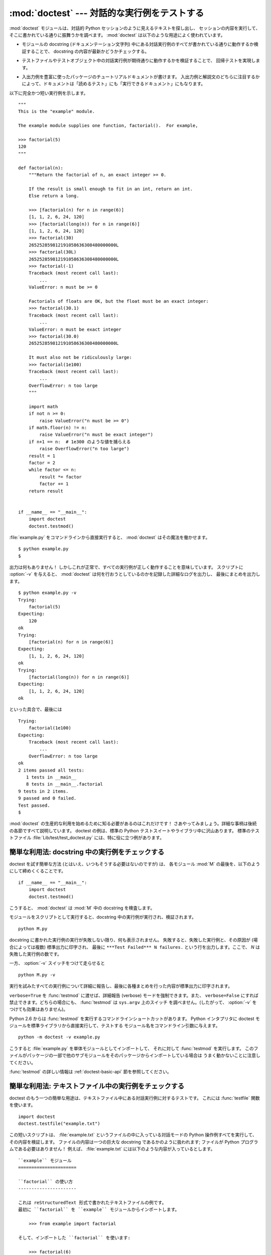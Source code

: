 :mod:`doctest` --- 対話的な実行例をテストする
=============================================================

.. module:: doctest
   :synopsis: docstring の中のテストコード.
.. moduleauthor:: Tim Peters <tim@python.org>
.. sectionauthor:: Tim Peters <tim@python.org>
.. sectionauthor:: Moshe Zadka <moshez@debian.org>
.. sectionauthor:: Edward Loper <edloper@users.sourceforge.net>


.. The :mod:`doctest` module searches for pieces of text that look like interactive
.. Python sessions, and then executes those sessions to verify that they work
.. exactly as shown.  There are several common ways to use doctest:

:mod:`doctest` モジュールは、対話的 Python セッションのように見えるテキストを探し出し、
セッションの内容を実行して、そこに書かれている通りに振舞うかを調べます。
:mod:`doctest` は以下のような用途によく使われています。


.. * To check that a module's docstrings are up-to-date by verifying that all
..   interactive examples still work as documented.

* モジュールの docstring (ドキュメンテーション文字列) 中にある対話実行例のすべてが書かれている通りに動作するか検証することで、
  docstring の内容が最新かどうかチェックする。


.. * To perform regression testing by verifying that interactive examples from a
..   test file or a test object work as expected.

* テストファイルやテストオブジェクト中の対話実行例が期待通りに動作するかを検証することで、
  回帰テストを実現します。


.. * To write tutorial documentation for a package, liberally illustrated with
..   input-output examples.  Depending on whether the examples or the expository text
..   are emphasized, this has the flavor of "literate testing" or "executable
..   documentation".

* 入出力例を豊富に使ったパッケージのチュートリアルドキュメントが書けます。
  入出力例と解説文のどちらに注目するかによって、ドキュメントは「読めるテスト」にも「実行できるドキュメント」にもなります。


.. Here's a complete but small example module:

以下に完全かつ短い実行例を示します。


::

   """
   This is the "example" module.

   The example module supplies one function, factorial().  For example,

   >>> factorial(5)
   120
   """

   def factorial(n):
       """Return the factorial of n, an exact integer >= 0.

       If the result is small enough to fit in an int, return an int.
       Else return a long.

       >>> [factorial(n) for n in range(6)]
       [1, 1, 2, 6, 24, 120]
       >>> [factorial(long(n)) for n in range(6)]
       [1, 1, 2, 6, 24, 120]
       >>> factorial(30)
       265252859812191058636308480000000L
       >>> factorial(30L)
       265252859812191058636308480000000L
       >>> factorial(-1)
       Traceback (most recent call last):
           ...
       ValueError: n must be >= 0

       Factorials of floats are OK, but the float must be an exact integer:
       >>> factorial(30.1)
       Traceback (most recent call last):
           ...
       ValueError: n must be exact integer
       >>> factorial(30.0)
       265252859812191058636308480000000L

       It must also not be ridiculously large:
       >>> factorial(1e100)
       Traceback (most recent call last):
           ...
       OverflowError: n too large
       """

       import math
       if not n >= 0:
           raise ValueError("n must be >= 0")
       if math.floor(n) != n:
           raise ValueError("n must be exact integer")
       if n+1 == n:  # 1e300 のような値を捕らえる
           raise OverflowError("n too large")
       result = 1
       factor = 2
       while factor <= n:
           result *= factor
           factor += 1
       return result


   if __name__ == "__main__":
       import doctest
       doctest.testmod()


.. If you run :file:`example.py` directly from the command line, :mod:`doctest`
.. works its magic:

:file:`example.py` をコマンドラインから直接実行すると、 :mod:`doctest` はその魔法を働かせます。


::

   $ python example.py
   $


.. There's no output!  That's normal, and it means all the examples worked.  Pass
.. :option:`-v` to the script, and :mod:`doctest` prints a detailed log of what
.. it's trying, and prints a summary at the end:

出力は何もありません！ しかしこれが正常で、すべての実行例が正しく動作することを意味しています。
スクリプトに :option:`-v` を与えると、 :mod:`doctest` は何を行おうとしているのかを記録した詳細なログを出力し、
最後にまとめを出力します。


::

   $ python example.py -v
   Trying:
       factorial(5)
   Expecting:
       120
   ok
   Trying:
       [factorial(n) for n in range(6)]
   Expecting:
       [1, 1, 2, 6, 24, 120]
   ok
   Trying:
       [factorial(long(n)) for n in range(6)]
   Expecting:
       [1, 1, 2, 6, 24, 120]
   ok


.. And so on, eventually ending with:

といった具合で、最後には


::

   Trying:
       factorial(1e100)
   Expecting:
       Traceback (most recent call last):
           ...
       OverflowError: n too large
   ok
   2 items passed all tests:
      1 tests in __main__
      8 tests in __main__.factorial
   9 tests in 2 items.
   9 passed and 0 failed.
   Test passed.
   $


.. That's all you need to know to start making productive use of :mod:`doctest`!
.. Jump in.  The following sections provide full details.  Note that there are many
.. examples of doctests in the standard Python test suite and libraries.
.. Especially useful examples can be found in the standard test file
.. :file:`Lib/test/test_doctest.py`.

:mod:`doctest` の生産的な利用を始めるために知る必要があるのはこれだけです！
さあやってみましょう。詳細な事柄は後続の各節ですべて説明しています。
doctest の例は、標準の Python テストスイートやライブラリ中に沢山あります。
標準のテストファイル :file:`Lib/test/test_doctest.py` には、特に役に立つ例があります。


.. _doctest-simple-testmod:

簡単な利用法: docstring 中の実行例をチェックする
------------------------------------------------

.. The simplest way to start using doctest (but not necessarily the way you'll
.. continue to do it) is to end each module :mod:`M` with:

doctest を試す簡単な方法 (とはいえ、いつもそうする必要はないのですが) は、
各モジュール :mod:`M` の最後を、以下のようにして締めくくることです。


::

   if __name__ == "__main__":
       import doctest
       doctest.testmod()


.. :mod:`doctest` then examines docstrings in module :mod:`M`.

こうすると、 :mod:`doctest` は :mod:`M` 中の docstring を検査します。


.. Running the module as a script causes the examples in the docstrings to get
.. executed and verified:

モジュールをスクリプトとして実行すると、docstring 中の実行例が実行され、検証されます。


::

   python M.py


.. This won't display anything unless an example fails, in which case the failing
.. example(s) and the cause(s) of the failure(s) are printed to stdout, and the
.. final line of output is ``***Test Failed*** N failures.``, where *N* is the
.. number of examples that failed.

docstring に書かれた実行例の実行が失敗しない限り、何も表示されません。
失敗すると、失敗した実行例と、その原因が (場合によっては複数) 標準出力に印字され、
最後に ``***Test Failed*** N failures.`` という行を出力します。ここで、 *N* は失敗した実行例の数です。


.. Run it with the :option:`-v` switch instead:

一方、 :option:`-v` スイッチをつけて走らせると


::

   python M.py -v


.. and a detailed report of all examples tried is printed to standard output, along
.. with assorted summaries at the end.

実行を試みたすべての実行例について詳細に報告し、最後に各種まとめを行った内容が標準出力に印字されます。


.. You can force verbose mode by passing ``verbose=True`` to :func:`testmod`, or
.. prohibit it by passing ``verbose=False``.  In either of those cases,
.. ``sys.argv`` is not examined by :func:`testmod` (so passing :option:`-v` or not
.. has no effect).

``verbose=True`` を :func:`testmod` に渡せば、詳細報告 (verbose) モードを強制できます。また、
``verbose=False`` にすれば禁止できます。どちらの場合にも、 :func:`testmod` は ``sys.argv`` 上のスイッチ
を調べません。(したがって、 :option:`-v` をつけても効果はありません)。


.. Since Python 2.6, there is also a command line shortcut for running
.. :func:`testmod`.  You can instruct the Python interpreter to run the doctest
.. module directly from the standard library and pass the module name(s) on the
.. command line:

Python 2.6 からは :func:`testmod` を実行するコマンドラインショートカットがあります。
Python インタプリタに doctest モジュールを標準ライブラリから直接実行して、テストする
モジュール名をコマンドライン引数に与えます。


::

   python -m doctest -v example.py


.. This will import :file:`example.py` as a standalone module and run
.. :func:`testmod` on it.  Note that this may not work correctly if the file is
.. part of a package and imports other submodules from that package.

こうすると :file:`example.py` を単体モジュールとしてインポートして、
それに対して :func:`testmod` を実行します。
このファイルがパッケージの一部で他のサブモジュールをそのパッケージからインポートしている場合は
うまく動かないことに注意してください。


.. For more information on :func:`testmod`, see section :ref:`doctest-basic-api`.

:func:`testmod` の詳しい情報は :ref:`doctest-basic-api` 節を参照してください。


.. _doctest-simple-testfile:

簡単な利用法: テキストファイル中の実行例をチェックする
------------------------------------------------------

.. Another simple application of doctest is testing interactive examples in a text
.. file.  This can be done with the :func:`testfile` function:

doctest のもう一つの簡単な用途は、テキストファイル中にある対話実行例に対するテストです。
これには :func:`testfile` 関数を使います。


::

   import doctest
   doctest.testfile("example.txt")


.. That short script executes and verifies any interactive Python examples
.. contained in the file :file:`example.txt`.  The file content is treated as if it
.. were a single giant docstring; the file doesn't need to contain a Python
.. program!   For example, perhaps :file:`example.txt` contains this:

この短いスクリプトは、 :file:`example.txt` というファイルの中に入っている対話モードの Python
操作例すべてを実行して、その内容を検証します。
ファイルの内容は一つの巨大な docstring であるかのように扱われます; ファイルが Python プログラムである必要はありません！
例えば、 :file:`example.txt` には以下のような内容が入っているとします。


   .. The ``example`` module
   .. ======================
   .. 
   .. Using ``factorial``
   .. -------------------
   .. 
   .. This is an example text file in reStructuredText format.  First import
   .. ``factorial`` from the ``example`` module:
   .. 
   ..     >>> from example import factorial
   .. 
   .. Now use it:
   .. 
   ..     >>> factorial(6)
   ..     120

::

   ``example`` モジュール
   ======================

   ``factorial`` の使い方
   ----------------------

   これは reStructuredText 形式で書かれたテキストファイルの例です。
   最初に ``factorial`` を ``example`` モジュールからインポートします。

       >>> from example import factorial

   そして、インポートした ``factorial`` を使います:

       >>> factorial(6)
       120


.. Running ``doctest.testfile("example.txt")`` then finds the error in this
.. documentation:

``doctest.testfile("example.txt")`` を実行すると、このドキュメント内のエラーを見つけ出します。


::

   File "./example.txt", line 14, in example.txt
   Failed example:
       factorial(6)
   Expected:
       120
   Got:
       720


.. As with :func:`testmod`, :func:`testfile` won't display anything unless an
.. example fails.  If an example does fail, then the failing example(s) and the
.. cause(s) of the failure(s) are printed to stdout, using the same format as
.. :func:`testmod`.

:func:`testmod` と同じく、 :func:`testfile` は実行例が失敗しない限り何も表示しません。
実行例が失敗すると、失敗した実行例とその原因が (場合によっては複数) :func:`testmod`
と同じ書式で標準出力に書き出されます。


.. By default, :func:`testfile` looks for files in the calling module's directory.
.. See section :ref:`doctest-basic-api` for a description of the optional arguments
.. that can be used to tell it to look for files in other locations.

デフォルトでは、 :func:`testfile` は自分自身を呼び出したモジュールのあるディレクトリを探します。
その他の場所にあるファイルを見に行くように :func:`testfile`
に指示するためのオプション引数についての説明は :ref:`doctest-basic-api`
節を参照してください。


.. Like :func:`testmod`, :func:`testfile`'s verbosity can be set with the
.. :option:`-v` command-line switch or with the optional keyword argument
.. *verbose*.

:func:`testmod` と同様に :func:`testfile` の冗長性 (verbosity) はコマンドラインスイッチ
:option:`-v` またはオプションのキーワード引数 *verbose* によって指定できます。


.. Since Python 2.6, there is also a command line shortcut for running
.. :func:`testfile`.  You can instruct the Python interpreter to run the doctest
.. module directly from the standard library and pass the file name(s) on the
.. command line:

Python 2.6 からは :func:`testfile` を実行するコマンドラインショートカットがあります。
Python インタプリタに doctest モジュールを標準ライブラリから直接実行して、テストする
モジュール名をコマンドライン引数に与えます。


::

   python -m doctest -v example.txt


.. Because the file name does not end with :file:`.py`, :mod:`doctest` infers that
.. it must be run with :func:`testfile`, not :func:`testmod`.

ファイル名が :file:`.py` で終っていないので、 :mod:`doctest` は :func:`testmod` ではなく
:func:`testfile` を使って実行するのだと判断します。


.. For more information on :func:`testfile`, see section :ref:`doctest-basic-api`.

:func:`testfile` の詳細は :ref:`doctest-basic-api` 節を参照してください。


.. _doctest-how-it-works:

doctest のからくり
------------------

.. This section examines in detail how doctest works: which docstrings it looks at,
.. how it finds interactive examples, what execution context it uses, how it
.. handles exceptions, and how option flags can be used to control its behavior.
.. This is the information that you need to know to write doctest examples; for
.. information about actually running doctest on these examples, see the following
.. sections.

この節では、doctest のからくり: どの docstring を見に行くのか、
どのように対話実行例を見つけ出すのか、どんな実行コンテキストを使うのか、
例外をどう扱うか、上記の振る舞いを制御するためにどのようなオプションフラグを使うか、について詳しく吟味します。
こうした情報は、 doctest に対応した実行例を書くために必要な知識です;
書いた実行例に対して実際に doctest を実行する上で必要な情報については後続の節を参照してください。


.. _doctest-which-docstrings:

どの docstring が検証されるのか?
^^^^^^^^^^^^^^^^^^^^^^^^^^^^^^^^

.. The module docstring, and all function, class and method docstrings are
.. searched.  Objects imported into the module are not searched.

モジュールの docstring と、すべての関数、クラスおよびメソッドの docstring が検索されます。
モジュールに import されたオブジェクトは検索されません。


.. In addition, if ``M.__test__`` exists and "is true", it must be a dict, and each
.. entry maps a (string) name to a function object, class object, or string.
.. Function and class object docstrings found from ``M.__test__`` are searched, and
.. strings are treated as if they were docstrings.  In output, a key ``K`` in
.. ``M.__test__`` appears with name :

加えて、 ``M.__test__`` が存在し、 "真の値を持つ" 場合、この値は辞書でなければならず、辞書の各エントリは (文字列の) 名前を
関数オブジェクト、クラスオブジェクト、または文字列へとマップします。
``M.__test__`` から得られた関数およびクラスオブジェクトの docstring は、
その名前がプライベートなものでも検索され、
文字列の場合にはそれが docstring であるかのように扱われます。
出力においては、 ``M.__test__`` におけるキー ``K`` は、


::

   <name of M>.__test__.K


のように表示されます。


.. Any classes found are recursively searched similarly, to test docstrings in
.. their contained methods and nested classes.

検索中に見つかったクラスも同様に再帰的に検索が行われ、
クラスに含まれているメソッドおよびネストされたクラスについて
docstring のテストが行われます。


.. .. versionchanged:: 2.4
..    A "private name" concept is deprecated and no longer documented.

.. versionchanged:: 2.4
   "プライベート名" の概念は廃止されたため、ドキュメント化されなくなりました。


.. _doctest-finding-examples:

docstring 内の実行例をどのように認識するのか?
^^^^^^^^^^^^^^^^^^^^^^^^^^^^^^^^^^^^^^^^^^^^^

.. In most cases a copy-and-paste of an interactive console session works fine,
.. but doctest isn't trying to do an exact emulation of any specific Python shell.

ほとんどの場合、対話コンソールセッション上でのコピー／ペーストはうまく動作します。
とはいえ、 :mod:`doctest` は特定の Python シェルの振る舞いを正確にエミュレーションしようとするわけではありません。


::

   >>> # コメントは無視されます
   >>> x = 12
   >>> x
   12
   >>> if x == 13:
   ...     print "yes"
   ... else:
   ...     print "no"
   ...     print "NO"
   ...     print "NO!!!"
   ...
   no
   NO
   NO!!!
   >>>


.. Any expected output must immediately follow the final ``'>>> '`` or ``'... '``
.. line containing the code, and the expected output (if any) extends to the next
.. ``'>>> '`` or all-whitespace line.

コードを含む最後の ``'>>> '`` または ``'... '`` 行の直下に期待する出力結果が置かれます。
(出力結果がもしあれば) それは次の ``'>>> '`` 行か、すべて空白文字の行まで続きます。


.. The fine print:

詳細事項:


.. * Expected output cannot contain an all-whitespace line, since such a line is
..   taken to signal the end of expected output.  If expected output does contain a
..   blank line, put ``<BLANKLINE>`` in your doctest example each place a blank line
..   is expected.

* 期待する出力結果には、空白だけの行が入っていてはなりません。
  そのような行は期待する出力結果の終了を表すと見なされるからです。
  もし期待する出力結果の内容に空白行が入っている場合には、空白行が入るべき場所すべてに ``<BLANKLINE>`` を入れてください。


  .. .. versionchanged:: 2.4
  ..    ``<BLANKLINE>`` was added; there was no way to use expected output containing
  ..    empty lines in previous versions.

  .. versionchanged:: 2.4
     ``<BLANKLINE>`` が追加されました; 以前のバージョンでは、空白行を含む出力結果を扱う方法がありませんでした。


.. * All hard tab characters are expanded to spaces, using 8-column tab stops.
..   Tabs in output generated by the tested code are not modified.  Because any
..   hard tabs in the sample output *are* expanded, this means that if the code
..   output includes hard tabs, the only way the doctest can pass is if the
..   :const:`NORMALIZE_WHITESPACE` option or directive is in effect.
..   Alternatively, the test can be rewritten to capture the output and compare it
..   to an expected value as part of the test.  This handling of tabs in the
..   source was arrived at through trial and error, and has proven to be the least
..   error prone way of handling them.  It is possible to use a different
..   algorithm for handling tabs by writing a custom :class:`DocTestParser` class.

* ハードタブはすべて 8 カラムのタブストップを使ってスペースに展開されます。
  テストコードによって生成された出力におけるタブは変更されていません。
  サンプル出力におけるハードタブはすべて展開 *される* ので、これが意味するのは、
  コード出力がハードタブを含んでいるなら、そのような doctest が成功するのは
  :const:`NORMALIZE_WHITESPACE` オプションまたはディレクティブが有効な場合だけだということです。
  あるいは、テストの一部として出力を得て、それを期待値と比較するようにテストを書き直すことができます。
  このようなソース中のタブの取り扱いは試行錯誤の結果で、最も誤りの傾向が少ないことが示された方法です。
  カスタムな :class:`DocTestParser` クラスを書くことによって、タブを扱うのに異なるアルゴリズムを使うことができます。


  .. .. versionchanged:: 2.4
  ..    Expanding tabs to spaces is new; previous versions tried to preserve hard tabs,
  ..    with confusing results.

  .. versionchanged:: 2.4
     新たにタブをスペースに展開するようになりました; 以前のバージョンはハードタブを保存しようとしていたので、
     混乱させるようなテスト結果になってしまっていました。


.. * Output to stdout is captured, but not output to stderr (exception tracebacks
..   are captured via a different means).

* 標準出力への出力は取り込まれますが、標準エラーは取り込まれません (例外発生時のトレースバックは別の方法で取り込まれます)。


.. * If you continue a line via backslashing in an interactive session, or for any
..   other reason use a backslash, you should use a raw docstring, which will
..   preserve your backslashes exactly as you type them:

* 対話セッションにおいて、バックスラッシュを用いて次の行に続ける場合や、
  その他の理由でバックスラッシュを用いる場合、raw docstring を使って
  バックスラッシュを入力どおりに扱わせるようにしなければなりません。


  ::

     >>> def f(x):
     ...     r'''Backslashes in a raw docstring: m\n'''
     >>> print f.__doc__
     Backslashes in a raw docstring: m\n


  .. Otherwise, the backslash will be interpreted as part of the string. For example,
  .. the "\\" above would be interpreted as a newline character.  Alternatively, you
  .. can double each backslash in the doctest version (and not use a raw string):

  こうしなければ、バックスラッシュは文字列の一部として解釈されてしまいます。
  例えば、上の例の "\\n" は改行文字として認識されてしまうでしょう。
  こうする代わりに、(raw docstring を使わずに) doctest 版の中ではバックスラッシュをすべて二重にしてもかまいません。


  ::

     >>> def f(x):
     ...     '''Backslashes in a raw docstring: m\\n'''
     >>> print f.__doc__
     Backslashes in a raw docstring: m\n


.. * The starting column doesn't matter:

* 開始カラムはどこでもかまいません。


  ::

     >>> assert "Easy!"
           >>> import math
               >>> math.floor(1.9)
               1.0


  .. and as many leading whitespace characters are stripped from the expected output
  .. as appeared in the initial ``'>>> '`` line that started the example.

  期待する出力結果の先頭部にある空白文字列は、実行例の開始部分にあたる ``'>>> '`` 行の先頭にある空白文字列と同じだけ取り除かれます。


.. _doctest-execution-context:

実行コンテキストとは何か?
^^^^^^^^^^^^^^^^^^^^^^^^^

.. By default, each time :mod:`doctest` finds a docstring to test, it uses a
.. *shallow copy* of :mod:`M`'s globals, so that running tests doesn't change the
.. module's real globals, and so that one test in :mod:`M` can't leave behind
.. crumbs that accidentally allow another test to work.  This means examples can
.. freely use any names defined at top-level in :mod:`M`, and names defined earlier
.. in the docstring being run. Examples cannot see names defined in other
.. docstrings.

デフォルトでは、 :mod:`doctest` はテストを行うべき docstring を見つけるたびに
:mod:`M` のグローバル名前空間の *浅いコピー* を使い、
テストの実行によってモジュールの実際のグローバル名前空間を変更しないようにし、
かつ :mod:`M` 内で行ったテストが痕跡を残して偶発的に別のテストを誤って動作させないようにしています。
したがって、実行例中では :mod:`M` 内のトップレベルで定義されたすべての名前と、
docstring が動作する以前に定義された名前を自由に使えます。
個々の実行例は他の docstring 中で定義された名前を参照できません。


.. You can force use of your own dict as the execution context by passing
.. ``globs=your_dict`` to :func:`testmod` or :func:`testfile` instead.

:func:`testmod` や :func:`testfile` に ``globs=your_dict`` を渡し、
自前の辞書を実行コンテキストとして使うこともできます。


.. _doctest-exceptions:

例外はどう扱えばよいか?
^^^^^^^^^^^^^^^^^^^^^^^

.. No problem, provided that the traceback is the only output produced by the
.. example:  just paste in the traceback. [#]_ Since tracebacks contain details
.. that are likely to change rapidly (for example, exact file paths and line
.. numbers), this is one case where doctest works hard to be flexible in what it
.. accepts.

トレースバックが実行例によって生成される唯一の出力なら問題ありません。
単にトレースバックを貼り付けてください。 [#]_
トレースバックには、頻繁に変更されがちな情報 (例えばファイルパスや行番号など) が入っているものなので、
これは受け入れるテスト結果に柔軟性を持たせようと doctest が苦労している部分の一つです。


.. Simple example:

簡単な例を示しましょう。


::

   >>> [1, 2, 3].remove(42)
   Traceback (most recent call last):
     File "<stdin>", line 1, in ?
   ValueError: list.remove(x): x not in list


.. That doctest succeeds if :exc:`ValueError` is raised, with the ``list.remove(x):
.. x not in list`` detail as shown.

この doctest は、 :exc:`ValueError` が送出され、その詳細情報が ``list.remove(x): x not in list`` である場合に成功します。


.. The expected output for an exception must start with a traceback header, which
.. may be either of the following two lines, indented the same as the first line of
.. the example:

例外が発生したときの期待する出力はトレースバックヘッダから始まっていなければなりません。
トレースバックの形式は以下の二通りの行のいずれかで、
実行例の最初の行と同じインデントでなければりません。


::

   Traceback (most recent call last):
   Traceback (innermost last):


.. The traceback header is followed by an optional traceback stack, whose contents
.. are ignored by doctest.  The traceback stack is typically omitted, or copied
.. verbatim from an interactive session.

トレースバックヘッダの後ろにトレースバックスタックが続いてもかまいませんが、
doctest はその内容を無視します。
普通はトレースバックスタックを省略するか、対話セッションからそのままコピーしてきます。


.. The traceback stack is followed by the most interesting part: the line(s)
.. containing the exception type and detail.  This is usually the last line of a
.. traceback, but can extend across multiple lines if the exception has a
.. multi-line detail:

トレースバックスタックの後ろにはもっとも有意義な部分、例外の型と詳細情報の入った行があります。
これは通常トレースバックの最後の行ですが、例外が複数行の詳細情報を持っている場合、
複数の行にわたることもあります。


::

   >>> raise ValueError('multi\n    line\ndetail')
   Traceback (most recent call last):
     File "<stdin>", line 1, in ?
   ValueError: multi
       line
   detail


.. The last three lines (starting with :exc:`ValueError`) are compared against the
.. exception's type and detail, and the rest are ignored.

上の例では、最後の 3 行 (:exc:`ValueError` から始まる行) における例外の型と詳細情報だけが比較され、
それ以外の部分は無視されます。


.. Best practice is to omit the traceback stack, unless it adds significant
.. documentation value to the example.  So the last example is probably better as:

例外を扱うコツは、実行例をドキュメントとして読む上で明らかに価値のある情報でない限り、
トレースバックスタックは省略する、ということです。したがって、先ほどの例は以下のように書くべきでしょう。


::

   >>> raise ValueError('multi\n    line\ndetail')
   Traceback (most recent call last):
       ...
   ValueError: multi
       line
   detail


.. Note that tracebacks are treated very specially.  In particular, in the
.. rewritten example, the use of ``...`` is independent of doctest's
.. :const:`ELLIPSIS` option.  The ellipsis in that example could be left out, or
.. could just as well be three (or three hundred) commas or digits, or an indented
.. transcript of a Monty Python skit.

トレースバックの扱いは非常に特殊なので注意してください。
特に、上の書き直した実行例では、 ``...`` の扱いは doctest の
:const:`ELLIPSIS` オプションとは独立しています。
この例での省略記号は何かの省略を表しているかもし
れませんし、コンマや数字が 3 個 (または 300 個) かもしれませんし、
Monty Python のスキットをインデントして書き写したものかもしれません。


.. Some details you should read once, but won't need to remember:

以下の詳細はずっと覚えておく必要はないのですが、一度目を通しておいてください。


.. * Doctest can't guess whether your expected output came from an exception
..   traceback or from ordinary printing.  So, e.g., an example that expects
..   ``ValueError: 42 is prime`` will pass whether :exc:`ValueError` is actually
..   raised or if the example merely prints that traceback text.  In practice,
..   ordinary output rarely begins with a traceback header line, so this doesn't
..   create real problems.

* doctest は期待する出力の出所が print 文なのか例外なのかを推測できません。
  したがって、例えば期待する出力が ``ValueError: 42 is prime`` であるような実行例は、
  :exc:`ValueError` が実際に送出された場合と、万が一期待する出力と同じ文字列を
  print した場合の両方で成功してしまいます。
  現実的には、通常の出力がトレースバックヘッダから始まることはないので、
  実際に問題になることはないでしょう。


.. * Each line of the traceback stack (if present) must be indented further than
..   the first line of the example, *or* start with a non-alphanumeric character.
..   The first line following the traceback header indented the same and starting
..   with an alphanumeric is taken to be the start of the exception detail.  Of
..   course this does the right thing for genuine tracebacks.

* トレースバックスタック (がある場合) の各行は、実行例の最初の行よりも深くインデントされているか、
  *または* 英数文字以外で始まっていなければなりません。
  トレースバックヘッダ以後に現れる行のうち、インデントが等しく英数文字で始まる最初の行は
  例外の詳細情報が書かれた行とみなされるからです。
  もちろん、本物のトレースバックでは正しく動作します。


.. * When the :const:`IGNORE_EXCEPTION_DETAIL` doctest option is is specified,
..   everything following the leftmost colon is ignored.

* doctest のオプション :const:`IGNORE_EXCEPTION_DETAIL` を指定した場合、
  最も左端のコロン以後の内容が無視されます。


.. * The interactive shell omits the traceback header line for some
..   :exc:`SyntaxError`\ s.  But doctest uses the traceback header line to
..   distinguish exceptions from non-exceptions.  So in the rare case where you need
..   to test a :exc:`SyntaxError` that omits the traceback header, you will need to
..   manually add the traceback header line to your test example.

* 対話シェルでは、 :exc:`SyntaxError` の場合にトレースバックヘッダが省略されることがあります。
  しかし doctest にとっては、例外を例外でないものと区別するためにトレースバックヘッダが必要です。
  そこで、トレースバックヘッダを省略するような :exc:`SyntaxError`
  をテストする必要があるというごく稀なケースでは、
  実行例にトレースバックヘッダを手作業で追加する必要があるでしょう。


.. * For some :exc:`SyntaxError`\ s, Python displays the character position of the
..   syntax error, using a ``^`` marker:

* :exc:`SyntaxError` の場合、 Python は構文エラーの起きた場所を ``^`` マーカで表示します。


  ::

     >>> 1 1
       File "<stdin>", line 1
         1 1
           ^
     SyntaxError: invalid syntax


  .. Since the lines showing the position of the error come before the exception type
  .. and detail, they are not checked by doctest.  For example, the following test
  .. would pass, even though it puts the ``^`` marker in the wrong location:

  例外の型と詳細情報の前にエラー位置を示す行がくるため、 doctest はこの行を調べません。
  例えば、以下の例では、間違った場所に ``^`` マーカを入れても成功してしまいます。


  ::

     >>> 1 1
     Traceback (most recent call last):
       File "<stdin>", line 1
         1 1
         ^
     SyntaxError: invalid syntax


.. .. versionchanged:: 2.4
..    The ability to handle a multi-line exception detail, and the
..    :const:`IGNORE_EXCEPTION_DETAIL` doctest option, were added.

.. versionchanged:: 2.4
   複数行からなる例外の詳細情報が扱えるようになり、 doctest オプション :const:`IGNORE_EXCEPTION_DETAIL` が追加されました.


.. _doctest-options:

オプションフラグとディレクティブ
^^^^^^^^^^^^^^^^^^^^^^^^^^^^^^^^

.. A number of option flags control various aspects of doctest's behavior.
.. Symbolic names for the flags are supplied as module constants, which can be
.. or'ed together and passed to various functions.  The names can also be used in
.. doctest directives (see below).

doctest では、その挙動の様々な側面をたくさんのオプションフラグで制御しています。各フラグのシンボル名はモジュールの定数として提供されて
おり、論理和で組み合わせて様々な関数に渡せるようになっています。シンボル名は doctest のディレクティブ (directive, 下記参照) としても
使えます。


.. The first group of options define test semantics, controlling aspects of how
.. doctest decides whether actual output matches an example's expected output:

最初に説明するオプション群は、テストのセマンティクスを決めます。すなわち、実際にテストを実行したときの出力と実行例中の期待する出力とが一致しているかどうかを
doctest がどのように判断するかを制御します。


.. data:: DONT_ACCEPT_TRUE_FOR_1

   .. By default, if an expected output block contains just ``1``, an actual output
   .. block containing just ``1`` or just ``True`` is considered to be a match, and
   .. similarly for ``0`` versus ``False``.  When :const:`DONT_ACCEPT_TRUE_FOR_1` is
   .. specified, neither substitution is allowed.  The default behavior caters to that
   .. Python changed the return type of many functions from integer to boolean;
   .. doctests expecting "little integer" output still work in these cases.  This
   .. option will probably go away, but not for several years.

   デフォルトでは、期待する出力ブロックに単に ``1`` だけが入っており、実際の出力ブロックに ``1`` または ``True``
   だけが入っていた場合、これらの出力は一致しているとみなされます。
   ``0`` と ``False`` の場合も同様です。
   :const:`DONT_ACCEPT_TRUE_FOR_1` を指定すると、こうした値の読み替えを行いません。
   デフォルトの挙動で読み替えを行うのは、最近の Python で多くの関数の戻り値型が整数型からブール型に
   変更されたことに対応するためです; 読み替えを行う場合、"通常の整数" の出力を期待する出力とするような
   doctest も動作します。このオプションはそのうちなくなるでしょうが、ここ数年はそのままでしょう。


.. data:: DONT_ACCEPT_BLANKLINE

   .. By default, if an expected output block contains a line containing only the
   .. string ``<BLANKLINE>``, then that line will match a blank line in the actual
   .. output.  Because a genuinely blank line delimits the expected output, this is
   .. the only way to communicate that a blank line is expected.  When
   .. :const:`DONT_ACCEPT_BLANKLINE` is specified, this substitution is not allowed.

   デフォルトでは、期待する出力ブロックに ``<BLANKLINE>`` だけの入った行がある場合、
   その行は実際の出力における空行に一致するようになります。
   完全な空行を入れてしまうと期待する出力がそこで終わっているとみなされてしまうため、
   期待する出力に空行を入れたい場合にはこの方法を使わなければなりません。
   :const:`DONT_ACCEPT_BLANKLINE` を指定すると、 ``<BLANKLINE>`` の読み替えを行わなくなります。


.. data:: NORMALIZE_WHITESPACE

   .. When specified, all sequences of whitespace (blanks and newlines) are treated as
   .. equal.  Any sequence of whitespace within the expected output will match any
   .. sequence of whitespace within the actual output. By default, whitespace must
   .. match exactly. :const:`NORMALIZE_WHITESPACE` is especially useful when a line of
   .. expected output is very long, and you want to wrap it across multiple lines in
   .. your source.

   このフラグを指定すると、連続する空白 (空白と改行文字) は互いに等価であるとみなします。
   期待する出力における任意の空白列は実際の出力における任意の空白と一致します。
   デフォルトでは、空白は厳密に一致しなければなりません。
   :const:`NORMALIZE_WHITESPACE` は、期待する出力の内容が非常に長いために、
   ソースコード中でその内容を複数行に折り返して書きたい場合に特に便利です。


.. data:: ELLIPSIS

   .. When specified, an ellipsis marker (``...``) in the expected output can match
   .. any substring in the actual output.  This includes substrings that span line
   .. boundaries, and empty substrings, so it's best to keep usage of this simple.
   .. Complicated uses can lead to the same kinds of "oops, it matched too much!"
   .. surprises that ``.*`` is prone to in regular expressions.

   このフラグを指定すると、期待する出力中の省略記号マーカ (``...``)
   が実際の出力中の任意の部分文字列と一致するようになります。
   部分文字列は行境界にわたるものや空文字列を含みます。
   したがって、このフラグを使うのは単純な内容を対象にする場合にとどめましょう。
   複雑な使い方をすると、正規表現に ``.*`` を使ったときのように
   "しまった、マッチしすぎた！ (match too much!)" と驚くことになりかねません。


.. data:: IGNORE_EXCEPTION_DETAIL

   .. When specified, an example that expects an exception passes if an exception of
   .. the expected type is raised, even if the exception detail does not match.  For
   .. example, an example expecting ``ValueError: 42`` will pass if the actual
   .. exception raised is ``ValueError: 3*14``, but will fail, e.g., if
   .. :exc:`TypeError` is raised.

   このフラグを指定すると、期待する実行結果に例外が入るような実行例で、
   期待通りの型の例外が送出された場合に、例外の詳細情報が一致していなくてもテストが成功します。
   例えば、期待する出力が ``ValueError: 42`` であるような実行例は、
   実際に送出された例外が ``ValueError: 3*14`` でも成功しますが、
   :exc:`TypeError` が送出されるといった場合には成功しません。


   .. Note that a similar effect can be obtained using :const:`ELLIPSIS`, and
   .. :const:`IGNORE_EXCEPTION_DETAIL` may go away when Python releases prior to 2.4
   .. become uninteresting.  Until then, :const:`IGNORE_EXCEPTION_DETAIL` is the only
   .. clear way to write a doctest that doesn't care about the exception detail yet
   .. continues to pass under Python releases prior to 2.4 (doctest directives appear
   .. to be comments to them).  For example,

   :const:`ELLIPSIS` を使っても同様のことができ、 :const:`IGNORE_EXCEPTION_DETAIL` はリリース 2.4 以前の Python を使う人がほとんどいなくなった時期を見計らって
   廃止するかもしれないので気をつけてください。
   それまでは、 :const:`IGNORE_EXCEPTION_DETAIL` は 2.4 以前の Python で
   例外の詳細については気にせずテストを成功させるように
   doctest を書くための唯一の明確な方法です。例えば、


   ::

      >>> (1, 2)[3] = 'moo' #doctest: +IGNORE_EXCEPTION_DETAIL
      Traceback (most recent call last):
        File "<stdin>", line 1, in ?
      TypeError: object doesn't support item assignment


   .. passes under Python 2.4 and Python 2.3.  The detail changed in 2.4, to say "does
   .. not" instead of "doesn't".

   とすると、 Python 2.4 と Python 2.3 の両方でテストを成功させることができます。
   というのは、例外の詳細情報は 2.4 で変更され、 "doesn't" から "does not" と書くようになったからです。


.. data:: SKIP

   .. When specified, do not run the example at all.  This can be useful in contexts
   .. where doctest examples serve as both documentation and test cases, and an
   .. example should be included for documentation purposes, but should not be
   .. checked.  E.g., the example's output might be random; or the example might
   .. depend on resources which would be unavailable to the test driver.

   このフラグを指定すると、実行例は一切実行されません。
   こうした機能は doctest の実行例がドキュメントとテストを兼ねていて、
   ドキュメントのためには含めておかなければならないけれどチェックされなくても良い、
   というような文脈で役に立ちます。
   例えば、実行例の出力がランダムであるとか、
   テストドライバーには利用できないリソースに依存している場合などです。


   .. The SKIP flag can also be used for temporarily "commenting out" examples.

   SKIP フラグは一時的に実行例を"コメントアウト"するのにも使えます。


.. data:: COMPARISON_FLAGS

   .. A bitmask or'ing together all the comparison flags above.

   上記の比較フラグすべての論理和をとったビットマスクです。


.. The second group of options controls how test failures are reported:

二つ目のオプション群は、テストの失敗を報告する方法を制御します。


.. data:: REPORT_UDIFF

   .. When specified, failures that involve multi-line expected and actual outputs are
   .. displayed using a unified diff.

   このオプションを指定すると、期待する出力および実際の出力が複数行になるときにテストの失敗結果を unified diff 形式を使って表示します。


.. data:: REPORT_CDIFF

   .. When specified, failures that involve multi-line expected and actual outputs
   .. will be displayed using a context diff.

   このオプションを指定すると、期待する出力および実際の出力が複数行になるときにテストの失敗結果を context diff 形式を使って表示します。


.. data:: REPORT_NDIFF

   .. When specified, differences are computed by ``difflib.Differ``, using the same
   .. algorithm as the popular :file:`ndiff.py` utility. This is the only method that
   .. marks differences within lines as well as across lines.  For example, if a line
   .. of expected output contains digit ``1`` where actual output contains letter
   .. ``l``, a line is inserted with a caret marking the mismatching column positions.

   このオプションを指定すると、期待する出力と実際の出力との間の差分を ``difflib.Differ`` を使って算出します。
   使われているアルゴリズムは有名な :file:`ndiff.py` ユーティリティと同じです。
   これは、行単位の差分と同じように行内の差分にマーカをつけられるようにする唯一の手段です。
   例えば、期待する出力のある行に数字の ``1`` が入っていて、実際の出力には ``l`` が入っている場合、
   不一致の起きているカラム位置を示すキャレットの入った行が一行挿入されます。


.. data:: REPORT_ONLY_FIRST_FAILURE

   .. When specified, display the first failing example in each doctest, but suppress
   .. output for all remaining examples.  This will prevent doctest from reporting
   .. correct examples that break because of earlier failures; but it might also hide
   .. incorrect examples that fail independently of the first failure.  When
   .. :const:`REPORT_ONLY_FIRST_FAILURE` is specified, the remaining examples are
   .. still run, and still count towards the total number of failures reported; only
   .. the output is suppressed.

   このオプションを指定すると、各 doctest で最初にエラーの起きた実行例だけを表示し、
   それ以後の実行例の出力を抑制します。これにより、正しく書かれた実行例が、
   それ以前の実行例の失敗によっておかしくなってしまった場合に、
   doctest がそれを報告しないようになります。
   とはいえ、最初に失敗を引き起こした実行例とは関係なく誤って書かれた実行例の報告も抑制してしまいます。
   :const:`REPORT_ONLY_FIRST_FAILURE` を指定した場合、実行例がどこかで失敗しても、
   それ以後の実行例を続けて実行し、失敗したテストの総数を報告します; 出力が抑制されるだけです。


.. data:: REPORTING_FLAGS

   .. A bitmask or'ing together all the reporting flags above.

   上記のエラー報告に関するフラグすべての論理和をとったビットマスクです。


.. "Doctest directives" may be used to modify the option flags for individual
.. examples.  Doctest directives are expressed as a special Python comment
.. following an example's source code:

「doctest ディレクティブ」を使うと、個々の実行例に対してオプションフラグの設定を変更できます。 doctest ディレクティブは特殊な Python
コメント文として表現され、実行例のソースコードの後に続けます。


.. productionlist:: doctest
   directive: "#" "doctest:" `directive_options`
   directive_options: `directive_option` ("," `directive_option`)\*
   directive_option: `on_or_off` `directive_option_name`
   on_or_off: "+" \| "-"
   directive_option_name: "DONT_ACCEPT_BLANKLINE" \| "NORMALIZE_WHITESPACE" \| ...


.. Whitespace is not allowed between the ``+`` or ``-`` and the directive option
.. name.  The directive option name can be any of the option flag names explained
.. above.

``+`` や ``-`` とディレクティブオプション名の間に空白を入れてはなりません。
ディレクティブオプション名は上で説明したオプションフラグ名のいずれかです。


.. An example's doctest directives modify doctest's behavior for that single
.. example.  Use ``+`` to enable the named behavior, or ``-`` to disable it.

ある実行例の doctest ディレクティブは、その実行例だけの doctest の振る舞いを変えます。
ある特定の挙動を有効にしたければ ``+`` を、無効にしたければ ``-`` を使います。


.. For example, this test passes:

例えば、以下のテストは成功します。


::

   >>> print range(20) #doctest: +NORMALIZE_WHITESPACE
   [0,   1,  2,  3,  4,  5,  6,  7,  8,  9,
   10,  11, 12, 13, 14, 15, 16, 17, 18, 19]


.. Without the directive it would fail, both because the actual output doesn't have
.. two blanks before the single-digit list elements, and because the actual output
.. is on a single line.  This test also passes, and also requires a directive to do
.. so:

ディレクティブがない場合、実際の出力には一桁の数字の間に二つスペースが入っていないこと、
実際の出力は 1 行になることから、テストは成功しないはずです。
別のディレクティブを使って、このテストを成功させることもできます。


::

   >>> print range(20) # doctest:+ELLIPSIS
   [0, 1, ..., 18, 19]


.. Multiple directives can be used on a single physical line, separated by commas:

複数のディレクティブは、一つの物理行の中にコンマで区切って指定できます。


::

   >>> print range(20) # doctest: +ELLIPSIS, +NORMALIZE_WHITESPACE
   [0,    1, ...,   18,    19]


.. If multiple directive comments are used for a single example, then they are
.. combined:

一つの実行例中で複数のディレクティブコメントを使った場合、それらは組み合わされます。


::

   >>> print range(20) # doctest: +ELLIPSIS
   ...                 # doctest: +NORMALIZE_WHITESPACE
   [0,    1, ...,   18,    19]


.. As the previous example shows, you can add ``...`` lines to your example
.. containing only directives.  This can be useful when an example is too long for
.. a directive to comfortably fit on the same line:

この実行例で分かるように、実行例にはディレクティブだけを含む ``...`` 行を追加することができます。
この書きかたは、実行例が長すぎるためにディレクティブを同じ行に入れると収まりが悪い場合に便利です。


::

   >>> print range(5) + range(10,20) + range(30,40) + range(50,60)
   ... # doctest: +ELLIPSIS
   [0, ..., 4, 10, ..., 19, 30, ..., 39, 50, ..., 59]


.. Note that since all options are disabled by default, and directives apply only
.. to the example they appear in, enabling options (via ``+`` in a directive) is
.. usually the only meaningful choice.  However, option flags can also be passed to
.. functions that run doctests, establishing different defaults.  In such cases,
.. disabling an option via ``-`` in a directive can be useful.

デフォルトではすべてのオプションが無効になっており、ディレクティブは特定の実行例だけに影響を及ぼすので、
通常意味があるのは有効にするためのオプション (``+`` のついたディレクティブ) だけです。
とはいえ、 doctest を実行する関数はオプションフラグを指定してデフォルトとは異なった挙動を実現できるので、
そのような場合には ``-`` を使った無効化オプションも意味を持ちます。


.. .. versionchanged:: 2.4
..    Constants :const:`DONT_ACCEPT_BLANKLINE`, :const:`NORMALIZE_WHITESPACE`,
..    :const:`ELLIPSIS`, :const:`IGNORE_EXCEPTION_DETAIL`, :const:`REPORT_UDIFF`,
..    :const:`REPORT_CDIFF`, :const:`REPORT_NDIFF`,
..    :const:`REPORT_ONLY_FIRST_FAILURE`, :const:`COMPARISON_FLAGS` and
..    :const:`REPORTING_FLAGS` were added; by default ``<BLANKLINE>`` in expected
..    output matches an empty line in actual output; and doctest directives were
..    added.

.. versionchanged:: 2.4
   定数 :const:`DONT_ACCEPT_BLANKLINE`, :const:`NORMALIZE_WHITESPACE`,
   :const:`ELLIPSIS`, :const:`IGNORE_EXCEPTION_DETAIL`, :const:`REPORT_UDIFF`,
   :const:`REPORT_CDIFF`, :const:`REPORT_NDIFF`,
   :const:`REPORT_ONLY_FIRST_FAILURE`, :const:`COMPARISON_FLAGS`,
   :const:`REPORTING_FLAGS` が追加されました。期待する出力中の ``<BLANKLINE>`` がデフォルトで
   実際の出力中の空行にマッチするようになりました。また、 doctest ディレクティブが追加されました。


.. .. versionchanged:: 2.5
..    Constant :const:`SKIP` was added.

.. versionchanged:: 2.5
   定数 :const:`SKIP` が追加されました。


.. There's also a way to register new option flag names, although this isn't useful
.. unless you intend to extend :mod:`doctest` internals via subclassing:

新たなオプションフラグ名を登録する方法もありますが、 :mod:`doctest` の内部をサブクラスで拡張しない限り、意味はないでしょう。


.. function:: register_optionflag(name)

   .. Create a new option flag with a given name, and return the new flag's integer
   .. value.  :func:`register_optionflag` can be used when subclassing
   .. :class:`OutputChecker` or :class:`DocTestRunner` to create new options that are
   .. supported by your subclasses.  :func:`register_optionflag` should always be
   .. called using the following idiom:

   名前 *name* の新たなオプションフラグを作成し、作成されたフラグの整数値を返します。
   :func:`register_optionflag` は :class:`OutputChecker` や  :class:`DocTestRunner` をサブクラス化して、
   その中で新たに作成したオプションをサポートさせる際に使います。
   :func:`register_optionflag` は以下のような定形文で呼び出さなければなりません。


   ::

      MY_FLAG = register_optionflag('MY_FLAG')

   .. versionadded:: 2.4


.. _doctest-warnings:

注意
^^^^

.. :mod:`doctest` is serious about requiring exact matches in expected output.  If
.. even a single character doesn't match, the test fails.  This will probably
.. surprise you a few times, as you learn exactly what Python does and doesn't
.. guarantee about output.  For example, when printing a dict, Python doesn't
.. guarantee that the key-value pairs will be printed in any particular order, so a
.. test like :

:mod:`doctest` では、期待する出力に対する完全一致を厳格に求めます。
一致しない文字が一文字でもあると、テストは失敗してしまいます。
このため、 Python が出力に関して何を保証していて、何を保証していないかを正確に知っていないと度々混乱させられることでしょう。
例えば、辞書を出力する際、 Python はキーと値のペアが常に特定の順番で並ぶよう保証してはいません。したがって、以下のようなテスト


::

   >>> foo()
   {"Hermione": "hippogryph", "Harry": "broomstick"}


.. is vulnerable!  One workaround is to do :

は失敗するかもしれないのです! 回避するには


::

   >>> foo() == {"Hermione": "hippogryph", "Harry": "broomstick"}
   True


.. instead.  Another is to do :

とするのが一つのやり方です。別のやり方は、


::

   >>> d = foo().items()
   >>> d.sort()
   >>> d
   [('Harry', 'broomstick'), ('Hermione', 'hippogryph')]


です。


.. There are others, but you get the idea.

他のやり方もありますが、あとは自分で考えてみてください。


.. Another bad idea is to print things that embed an object address, like :

以下のように、オブジェクトアドレスを埋め込むような結果を print するのもよくありません。


::

   >>> id(1.0) # いつか確実に失敗する
   7948648
   >>> class C: pass
   >>> C()   # インスタンスに対するデフォルトの repr() にはアドレスが埋め込まれる
   <__main__.C instance at 0x00AC18F0>


.. The :const:`ELLIPSIS` directive gives a nice approach for the last example:

:const:`ELLIPSIS` ディレクティブを使うと、上のような例をうまく解決できます。


::

   >>> C() #doctest: +ELLIPSIS
   <__main__.C instance at 0x...>


.. Floating-point numbers are also subject to small output variations across
.. platforms, because Python defers to the platform C library for float formatting,
.. and C libraries vary widely in quality here.

浮動小数点数もまた、プラットフォーム間での微妙な出力の違いの原因となります。
というのも、Python は浮動小数点の書式化をプラットフォームの C ライブラリに委ねており、
この点では、C ライブラリはプラットフォーム間で非常に大きく異なっているからです。


::

   >>> 1./7  # 危険
   0.14285714285714285
   >>> print 1./7 # 多少は安全
   0.142857142857
   >>> print round(1./7, 6) # より安全
   0.142857


.. Numbers of the form ``I/2.**J`` are safe across all platforms, and I often
.. contrive doctest examples to produce numbers of that form:

``I/2.**J`` の形式になる数値はどのプラットフォームでもうまく動作するので、
私はこの形式の数値を生成するように doctest の実行例を工夫しています。


::

   >>> 3./4  # 絶対に安全
   0.75


.. Simple fractions are also easier for people to understand, and that makes for
.. better documentation.

単純な分数は人間にとっても理解しやすく、良いドキュメントを書くために役に立ちます。


.. _doctest-basic-api:

基本 API
--------

.. The functions :func:`testmod` and :func:`testfile` provide a simple interface to
.. doctest that should be sufficient for most basic uses.  For a less formal
.. introduction to these two functions, see sections :ref:`doctest-simple-testmod`
.. and :ref:`doctest-simple-testfile`.

関数 :func:`testmod` と :func:`testfile` は、ほとんどの基本的な用途に十分な doctest
インタフェースを提供しています。これら二つの関数についてあまり形式的でない入門が読みたければ、
:ref:`doctest-simple-testmod` 節や :ref:`doctest-simple-testfile` 節を参照してください。


.. function:: testfile(filename[, module_relative][, name][, package][, globs][, verbose][, report][, optionflags][, extraglobs][, raise_on_error][, parser][, encoding])

   .. All arguments except *filename* are optional, and should be specified in keyword
   .. form.

   *filename* 以外の引数はすべてオプションで、キーワード引数形式で指定しなければなりません。


   .. Test examples in the file named *filename*.  Return ``(failure_count,
   .. test_count)``.

   *filename* に指定したファイル内にある実行例をテストします。 ``(failure_count, test_count)`` を返します。


   .. Optional argument *module_relative* specifies how the filename should be
   .. interpreted:

   オプション引数の *module_relative* は、ファイル名をどのように解釈するかを指定します。


   .. * If *module_relative* is ``True`` (the default), then *filename* specifies an
   ..   OS-independent module-relative path.  By default, this path is relative to the
   ..   calling module's directory; but if the *package* argument is specified, then it
   ..   is relative to that package.  To ensure OS-independence, *filename* should use
   ..   ``/`` characters to separate path segments, and may not be an absolute path
   ..   (i.e., it may not begin with ``/``).

   * *module_relative* が ``True`` (デフォルト) の場合、 *filename* は OS
     に依存しないモジュールの相対パスになります。デフォルトでは、このパスは関数 :func:`testfile` を呼び出して
     いるモジュールからの相対パスになります; ただし、 *package* 引数を指定した場合には、パッケージからの相対になります。
     OS への依存性を除くため、 *filename*  ではパスを分割する文字に ``/`` を使わなければならず、
     絶対パスにしてはなりません (パス文字列を ``/`` で始めてはなりません)。


   .. * If *module_relative* is ``False``, then *filename* specifies an OS-specific
   ..   path.  The path may be absolute or relative; relative paths are resolved with
   ..   respect to the current working directory.

   * *module_relative* が ``False`` の場合、 *filename* は OS 依存のパスを示します。
     パスは絶対パスでも相対パスでもかまいません; 相対パスにした場合、現在の作業ディレクトリを基準に解決します。


   .. Optional argument *name* gives the name of the test; by default, or if ``None``,
   .. ``os.path.basename(filename)`` is used.

   オプション引数 *name* には、テストの名前を指定します; デフォルトの場合や ``None`` を指定した場合、
   ``os.path.basename(filename)`` になります。


   .. Optional argument *package* is a Python package or the name of a Python package
   .. whose directory should be used as the base directory for a module-relative
   .. filename.  If no package is specified, then the calling module's directory is
   .. used as the base directory for module-relative filenames.  It is an error to
   .. specify *package* if *module_relative* is ``False``.

   オプション引数 *package* には、 Python パッケージを指定するか、モジュール相対のファイル名の場合には
   相対の基準ディレクトリとなる Python パッケージの名前を指定します。
   パッケージを指定しない場合、関数を呼び出しているモジュールのディレクトリを相対の基準ディレクトリとして使います。
   *module_relative* を ``False`` に指定している場合、 *package* を指定するとエラーになります。


   .. Optional argument *globs* gives a dict to be used as the globals when executing
   .. examples.  A new shallow copy of this dict is created for the doctest, so its
   .. examples start with a clean slate. By default, or if ``None``, a new empty dict
   .. is used.

   オプション引数 *globs* には辞書を指定します。この辞書は、実行例を実行する際のグローバル変数として用いられます。
   doctest はこの辞書の浅いコピーを生成するので、実行例は白紙の状態からスタートします。
   デフォルトの場合や ``None`` を指定した場合、新たな空の辞書になります。


   .. Optional argument *extraglobs* gives a dict merged into the globals used to
   .. execute examples.  This works like :meth:`dict.update`:  if *globs* and
   .. *extraglobs* have a common key, the associated value in *extraglobs* appears in
   .. the combined dict.  By default, or if ``None``, no extra globals are used.  This
   .. is an advanced feature that allows parameterization of doctests.  For example, a
   .. doctest can be written for a base class, using a generic name for the class,
   .. then reused to test any number of subclasses by passing an *extraglobs* dict
   .. mapping the generic name to the subclass to be tested.

   オプション引数 *extraglobs* には辞書を指定します。この辞書は、実行例を実行する際にグローバル変数にマージされます。
   マージは :meth:`dict.update` のように振舞います: *globs* と *extraglobs* との間に同じキー値がある場合、両者を合わせた
   辞書中には *extraglobs* の方の値が入ります。この仕様は、パラメータ付きで doctest を実行するという、やや進んだ機能です。
   例えば、一般的な名前を使って基底クラス向けに doctest を書いておき、
   その後で辞書で一般的な名前からテストしたいサブクラスへの対応付けを行う辞書を *extraglobs* に渡して、
   様々なサブクラスをテストできます。


   .. Optional argument *verbose* prints lots of stuff if true, and prints only
   .. failures if false; by default, or if ``None``, it's true if and only if ``'-v'``
   .. is in ``sys.argv``.

   オプション引数 *verbose* が真の場合、様々な情報を出力します。偽の場合にはテストの失敗だけを報告します。
   デフォルトの場合や ``None`` を指定した場合、 ``sys.argv`` に ``-v`` を指定しない限りこの値は真になりません。


   .. Optional argument *report* prints a summary at the end when true, else prints
   .. nothing at the end.  In verbose mode, the summary is detailed, else the summary
   .. is very brief (in fact, empty if all tests passed).

   オプション引数 *report* が真の場合、テストの最後にサマリを出力します。
   それ以外の場合には何も出力しません。
   verbose モードの場合、サマリには詳細な情報を出力しますが、
   そうでない場合にはサマリはとても簡潔になります (実際には、すべてのテストが成功した場合には何も出力しません)。


   .. Optional argument *optionflags* or's together option flags.  See section
   .. :ref:`doctest-options`.

   オプション引数 *optionflags* は、各オプションフラグの論理和をとった値を指定します。 :ref:`doctest-options`
   節を参照してください。


   .. Optional argument *raise_on_error* defaults to false.  If true, an exception is
   .. raised upon the first failure or unexpected exception in an example.  This
   .. allows failures to be post-mortem debugged. Default behavior is to continue
   .. running examples.

   オプション引数 *raise_on_error* の値はデフォルトでは偽です。
   真にすると、最初のテスト失敗や予期しない例外が起きたときに例外を送出します。
   このオプションを使うと、失敗の原因を検死デバッグ (post-mortem debug) できます。
   デフォルトの動作では、実行例の実行を継続します。


   .. Optional argument *parser* specifies a :class:`DocTestParser` (or subclass) that
   .. should be used to extract tests from the files.  It defaults to a normal parser
   .. (i.e., ``DocTestParser()``).

   オプション引数 *parser* には、 :class:`DocTestParser` (またはそのサブクラス) を指定します。
   このクラスはファイルから実行例を抽出するために使われます。デフォルトでは通常のパーザ (``DocTestParser()``) です。


   .. Optional argument *encoding* specifies an encoding that should be used to
   .. convert the file to unicode.

   オプション引数 *encoding* にはファイルをユニコードに変換する際に使われるエンコーディングを指定します。


   .. versionadded:: 2.4


   .. .. versionchanged:: 2.5
   ..    The parameter *encoding* was added.

   .. versionchanged:: 2.5
      *encoding* パラメータが追加されました。


.. function:: testmod([m][, name][, globs][, verbose][, report][, optionflags][, extraglobs][, raise_on_error][, exclude_empty])

   .. All arguments are optional, and all except for *m* should be specified in
   .. keyword form.

   引数はすべてオプションで、 *m* 以外の引数はキーワード引数として指定しなければなりません。


   .. Test examples in docstrings in functions and classes reachable from module *m*
   .. (or module :mod:`__main__` if *m* is not supplied or is ``None``), starting with
   .. ``m.__doc__``.

   モジュール *m* (*m* を指定しないか ``None`` にした場合には :mod:`__main__`) から到達可能な関数およびクラスの
   docstring 内にある実行例をテストします。 ``m.__doc__`` 内の実行例からテストを開始します。


   .. Also test examples reachable from dict ``m.__test__``, if it exists and is not
   .. ``None``.  ``m.__test__`` maps names (strings) to functions, classes and
   .. strings; function and class docstrings are searched for examples; strings are
   .. searched directly, as if they were docstrings.

   また、辞書 ``m.__test__`` が存在し、 ``None`` でない場合、この辞書から到達できる実行例もテストします。
   ``m.__test__`` は、(文字列の) 名前から関数、クラスおよび文字列への対応付けを行っています。
   関数およびクラスの場合には、その docstring 内から実行例を検索します。
   文字列の場合には、docstring と同じようにして実行例の検索を直接実行します。


   .. Only docstrings attached to objects belonging to module *m* are searched.

   モジュール *m* に属するオブジェクトにつけられた docstring のみを検索します。


   .. Return ``(failure_count, test_count)``.

   ``(failure_count, test_count)`` を返します。


   .. Optional argument *name* gives the name of the module; by default, or if
   .. ``None``, ``m.__name__`` is used.

   オプション引数 *name* には、モジュールの名前を指定します。デフォルトの場合や ``None`` を指定した場合には、
   ``m.__name__`` を使います。


   .. Optional argument *exclude_empty* defaults to false.  If true, objects for which
   .. no doctests are found are excluded from consideration. The default is a backward
   .. compatibility hack, so that code still using :meth:`doctest.master.summarize` in
   .. conjunction with :func:`testmod` continues to get output for objects with no
   .. tests. The *exclude_empty* argument to the newer :class:`DocTestFinder`
   .. constructor defaults to true.

   オプション引数 *exclude_empty* はデフォルトでは偽になっています。
   この値を真にすると、doctest を持たないオブジェクトを考慮から外します。
   デフォルトの設定は依存のバージョンとの互換性を考えたハックであり、 :meth:`doctest.master.summarize` と
   :func:`testmod` を合わせて利用しているようなコードでも、
   テスト実行例を持たないオブジェクトから出力を得るようにしています。
   新たに追加された :class:`DocTestFinder` のコンストラクタの *exclude_empty* はデフォルトで真になります。


   .. Optional arguments *extraglobs*, *verbose*, *report*, *optionflags*,
   .. *raise_on_error*, and *globs* are the same as for function :func:`testfile`
   .. above, except that *globs* defaults to ``m.__dict__``.

   オプション引数 *extraglobs*, *verbose*, *report*, *optionflags*, *raise_on_error*, および
   *globs* は上で説明した :func:`testfile` の引数と同じです。ただし、 *globs* のデフォルト値は ``m.__dict__``
   になります。


   .. .. versionchanged:: 2.3
   ..    The parameter *optionflags* was added.

   .. versionchanged:: 2.3
      *optionflags* パラメータが追加されました。


   .. .. versionchanged:: 2.4
   ..    The parameters *extraglobs*, *raise_on_error* and *exclude_empty* were added.

   .. versionchanged:: 2.4
      *extraglobs*, *raise_on_error* および *exclude_empty* パラメータが追加されました。


   .. .. versionchanged:: 2.5
   ..    The optional argument *isprivate*, deprecated in 2.4, was removed.

   .. versionchanged:: 2.5
      オプション引数 *isprivate* は、2.4 では非推奨でしたが、廃止されました。


.. There's also a function to run the doctests associated with a single object.
.. This function is provided for backward compatibility.  There are no plans to
.. deprecate it, but it's rarely useful:

単一のオブジェクトに関連付けられた doctest を実行するための関数もあります。
この関数は以前のバージョンとの互換性のために提供されています。
この関数を廃止する予定はありませんが、役に立つことはほとんどありません。


.. function:: run_docstring_examples(f, globs[, verbose][, name][, compileflags][, optionflags])

   .. Test examples associated with object *f*; for example, *f* may be a module,
   .. function, or class object.

   オブジェクト *f* に関連付けられた実行例をテストします。 *f* はモジュール、関数、またはクラスオブジェクトです。


   .. A shallow copy of dictionary argument *globs* is used for the execution context.

   引数 *globs* に辞書を指定すると、その浅いコピーを実行コンテキストに使います。


   .. Optional argument *name* is used in failure messages, and defaults to
   .. ``"NoName"``.

   オプション引数 *name* はテスト失敗時のメッセージに使われます。デフォルトの値は ``NoName`` です。


   .. If optional argument *verbose* is true, output is generated even if there are no
   .. failures.  By default, output is generated only in case of an example failure.

   オプション引数 *verbose* の値を真にすると、テストが失敗しなくても出力を生成します。
   デフォルトでは、実行例のテストに失敗したときのみ出力を生成します。


   .. Optional argument *compileflags* gives the set of flags that should be used by
   .. the Python compiler when running the examples.  By default, or if ``None``,
   .. flags are deduced corresponding to the set of future features found in *globs*.

   オプション引数 *compileflags* には、実行例を実行するときに Python バイトコードコンパイラが使うフラグを指定します。
   デフォルトの場合や ``None`` を指定した場合、フラグは *globs* 内にある future 機能セットに対応したものになります。


   .. Optional argument *optionflags* works as for function :func:`testfile` above.

   オプション引数 *optionflags* は、上で述べた :func:`testfile` と同様の働きをします。


.. _doctest-unittest-api:

単体テスト API
--------------

.. As your collection of doctest'ed modules grows, you'll want a way to run all
.. their doctests systematically.  Prior to Python 2.4, :mod:`doctest` had a barely
.. documented :class:`Tester` class that supplied a rudimentary way to combine
.. doctests from multiple modules. :class:`Tester` was feeble, and in practice most
.. serious Python testing frameworks build on the :mod:`unittest` module, which
.. supplies many flexible ways to combine tests from multiple sources.  So, in
.. Python 2.4, :mod:`doctest`'s :class:`Tester` class is deprecated, and
.. :mod:`doctest` provides two functions that can be used to create :mod:`unittest`
.. test suites from modules and text files containing doctests.  These test suites
.. can then be run using :mod:`unittest` test runners:

doctest 化したモジュールのコレクションが増えるにつれ、すべての doctest
をシステマティックに実行したいと思うようになるはずです。
Python 2.4 以前の :mod:`doctest` には :class:`Tester`
というほとんどドキュメント化されていないクラスがあり、
複数のモジュールの doctest を統合する初歩的な手段を提供していました。
:class:`Tester` は非力であり、実際のところ、もっときちんとした Python
のテストフレームワークが :mod:`unittest` モジュールで構築されており、
複数のソースコードからのテストを統合する柔軟な方法を提供しています。
そこで Python 2.4 では :mod:`doctest` の :class:`Tester` クラスを廃止し、
モジュールや doctest の入ったテキストファイルから :mod:`unittest`
テストスイートを作成できるような二つの関数を :mod:`doctest` 側で提供するようにしました。
こうしたテストスイートは、 :mod:`unittest` のテストランナーを使って実行できます。


::

   import unittest
   import doctest
   import my_module_with_doctests, and_another

   suite = unittest.TestSuite()
   for mod in my_module_with_doctests, and_another:
       suite.addTest(doctest.DocTestSuite(mod))
   runner = unittest.TextTestRunner()
   runner.run(suite)


.. There are two main functions for creating :class:`unittest.TestSuite` instances
.. from text files and modules with doctests:

doctest の入ったテキストファイルやモジュールから :class:`unittest.TestSuite` インスタンスを生成するための
主な関数は二つあります。


.. function:: DocFileSuite(*paths, [module_relative][, package][, setUp][, tearDown][, globs][, optionflags][, parser][, encoding])

   .. Convert doctest tests from one or more text files to a
   .. :class:`unittest.TestSuite`.

   単一または複数のテキストファイルに入っている doctest 形式のテストを、 :class:`unittest.TestSuite`
   インスタンスに変換します。


   .. The returned :class:`unittest.TestSuite` is to be run by the unittest framework
   .. and runs the interactive examples in each file.  If an example in any file
   .. fails, then the synthesized unit test fails, and a :exc:`failureException`
   .. exception is raised showing the name of the file containing the test and a
   .. (sometimes approximate) line number.

   この関数の返す :class:`unittest.TestSuite` インスタンスは、 unittest
   フレームワークで動作させ、各ファイルの実行例を対話的に実行するためのものです。
   ファイル内の何らかの実行例の実行に失敗すると、この関数で生成した単体テストは失敗し、
   該当するテストの入っているファイルの名前と、 (場合によりだいたいの) 行番号の入った :exc:`failureException`
   例外を送出します。


   .. Pass one or more paths (as strings) to text files to be examined.

   関数には、テストを行いたい一つまたは複数のファイルへのパスを (文字列で) 渡します。


   .. Options may be provided as keyword arguments:

   :func:`DocFileSuite` には、キーワード引数でオプションを指定できます。


   .. Optional argument *module_relative* specifies how the filenames in *paths*
   .. should be interpreted:

   オプション引数 *module_relative* は *paths* に指定したファイル名をどのように解釈するかを指定します。


   .. * If *module_relative* is ``True`` (the default), then each filename in
   ..   *paths* specifies an OS-independent module-relative path.  By default, this
   ..   path is relative to the calling module's directory; but if the *package*
   ..   argument is specified, then it is relative to that package.  To ensure
   ..   OS-independence, each filename should use ``/`` characters to separate path
   ..   segments, and may not be an absolute path (i.e., it may not begin with
   ..   ``/``).

   * *module_relative* が ``True`` (デフォルト) の場合、 *filename* は OS
     に依存しないモジュールの相対パスになります。デフォルトでは、このパスは関数 :func:`testfile` を呼び出して
     いるモジュールからの相対パスになります; ただし、 *package* 引数を指定した場合には、
     パッケージからの相対になります。 OS への依存性を除くため、 *filename* ではパスを分割する文字に
     ``/`` を使わなければならず、絶対パスにしてはなりません (パス文字列を ``/`` で始めてはなりません)。


   .. * If *module_relative* is ``False``, then each filename in *paths* specifies
   ..   an OS-specific path.  The path may be absolute or relative; relative paths
   ..   are resolved with respect to the current working directory.

   * *module_relative* が ``False`` の場合、 *filename* は OS 依存のパスを示します。パスは絶対パスでも相対パスでも
     かまいません; 相対パスにした場合、現在の作業ディレクトリを基準に解決します。


   .. Optional argument *package* is a Python package or the name of a Python
   .. package whose directory should be used as the base directory for
   .. module-relative filenames in *paths*.  If no package is specified, then the
   .. calling module's directory is used as the base directory for module-relative
   .. filenames.  It is an error to specify *package* if *module_relative* is
   .. ``False``.

   オプション引数 *package* には、 Python パッケージを指定するか、
   モジュール相対のファイル名の場合には相対の基準ディレクトリとなる Python パッケージの名前を指定します。
   パッケージを指定しない場合、関数を呼び出しているモジュールのディレクトリを相対の基準ディレクトリとして使います。
   *module_relative* を ``False`` に指定している場合、 *package* を指定するとエラーになります。


   .. Optional argument *setUp* specifies a set-up function for the test suite.
   .. This is called before running the tests in each file.  The *setUp* function
   .. will be passed a :class:`DocTest` object.  The setUp function can access the
   .. test globals as the *globs* attribute of the test passed.

   オプション引数 *setUp* には、テストスイートのセットアップに使う関数を指定します。
   この関数は、各ファイルのテストを実行する前に呼び出されます。
   *setUp* 関数は :class:`DocTest` オブジェクトに引き渡されます。
   *setUp* は *globs* 属性を介してテストのグローバル変数にアクセスできます。


   .. Optional argument *tearDown* specifies a tear-down function for the test
   .. suite.  This is called after running the tests in each file.  The *tearDown*
   .. function will be passed a :class:`DocTest` object.  The setUp function can
   .. access the test globals as the *globs* attribute of the test passed.

   オプション引数 *tearDown* には、テストを解体 (tear-down) するための関数を指定します。
   この関数は、各ファイルのテストの実行を終了するたびに呼び出されます。
   *tearDown* 関数は :class:`DocTest`  オブジェクトに引き渡されます。
   *tearDown* は *globs* 属性を介してテストのグローバル変数にアクセスできます。


   .. Optional argument *globs* is a dictionary containing the initial global
   .. variables for the tests.  A new copy of this dictionary is created for each
   .. test.  By default, *globs* is a new empty dictionary.

   オプション引数 *globs* は辞書で、テストのグローバル変数の初期値が入ります。
   この辞書は各テストごとに新たにコピーして使われます。
   デフォルトでは *globs* は空の新たな辞書です。


   .. Optional argument *optionflags* specifies the default doctest options for the
   .. tests, created by or-ing together individual option flags.  See section
   .. :ref:`doctest-options`. See function :func:`set_unittest_reportflags` below
   .. for a better way to set reporting options.

   オプション引数 *optionflags* には、テストを実行する際にデフォルトで適用される
   doctest オプションを OR で結合して指定します。
   :ref:`doctest-options` 節を参照してください。
   結果レポートに関するオプションを指定するより適切な方法は下記の :func:`set_unittest_reportflags`
   の説明を参照してください。


   .. Optional argument *parser* specifies a :class:`DocTestParser` (or subclass)
   .. that should be used to extract tests from the files.  It defaults to a normal
   .. parser (i.e., ``DocTestParser()``).

   オプション引数 *parser* には、ファイルからテストを抽出するために使う :class:`DocTestParser` (またはサブクラス)
   を指定します。デフォルトは通常のパーザ (``DocTestParser()``) です。


   .. Optional argument *encoding* specifies an encoding that should be used to
   .. convert the file to unicode.

   オプション引数 *encoding* にはファイルをユニコードに変換する際に使われるエンコーディングを指定します。


   .. versionadded:: 2.4


   .. .. versionchanged:: 2.5
   ..    The global ``__file__`` was added to the globals provided to doctests
   ..    loaded from a text file using :func:`DocFileSuite`.

   .. versionchanged:: 2.5
      グローバル変数 ``__file__`` が追加され :func:`DocFileSuite` を使ってテキストファイルから読み込まれた doctest
      に提供されます。


   .. .. versionchanged:: 2.5
   ..    The parameter *encoding* was added.

   .. versionchanged:: 2.5
      *encoding* パラメータが追加されました。


.. function:: DocTestSuite([module][, globs][, extraglobs][, test_finder][, setUp][, tearDown][, checker])

   .. Convert doctest tests for a module to a :class:`unittest.TestSuite`.

   doctest のテストを :class:`unittest.TestSuite` に変換します。


   .. The returned :class:`unittest.TestSuite` is to be run by the unittest framework
   .. and runs each doctest in the module.  If any of the doctests fail, then the
   .. synthesized unit test fails, and a :exc:`failureException` exception is raised
   .. showing the name of the file containing the test and a (sometimes approximate)
   .. line number.

   この関数の返す :class:`unittest.TestSuite` インスタンスは、 unittest フレームワークで動作させ、モジュール内の各
   doctest を実行するためのものです。何らかの doctest の実行に失敗すると、この関数で
   生成した単体テストは失敗し、該当するテストの入っているファイルの名前と、 (場合によりだいたいの) 行番号の入った :exc:`failureException`
   例外を送出します。


   .. Optional argument *module* provides the module to be tested.  It can be a module
   .. object or a (possibly dotted) module name.  If not specified, the module calling
   .. this function is used.

   オプション引数 *module* には、テストしたいモジュールの名前を指定します。 *module* にはモジュールオブジェクトまたは (ドット表記の)
   モジュール名を指定できます。 *module* を指定しない場合、この関数を呼び出しているモジュールになります。


   .. Optional argument *globs* is a dictionary containing the initial global
   .. variables for the tests.  A new copy of this dictionary is created for each
   .. test.  By default, *globs* is a new empty dictionary.

   オプション引数 *globs* は辞書で、テストのグローバル変数の初期値が入ります。この辞書は各テストごとに新たにコピーして使われ
   ます。デフォルトでは *glob* は空の新たな辞書です。


   .. Optional argument *extraglobs* specifies an extra set of global variables, which
   .. is merged into *globs*.  By default, no extra globals are used.

   オプション引数 *extraglobs* には追加のグローバル変数セットを指定します。この変数セットは *globs* に統合されます。
   デフォルトでは、追加のグローバル変数はありません。


   .. Optional argument *test_finder* is the :class:`DocTestFinder` object (or a
   .. drop-in replacement) that is used to extract doctests from the module.

   オプション引数 *test_finder* は、モジュールから doctest を抽出するための :class:`DocTestFinder` オブジェクト
   (またはその代替となるオブジェクト) です。


   .. Optional arguments *setUp*, *tearDown*, and *optionflags* are the same as for
   .. function :func:`DocFileSuite` above.

   オプション引数 *setUp* 、 *tearDown* 、および *optionflags* は上の :func:`DocFileSuite` と同じです。


   .. versionadded:: 2.3


   .. .. versionchanged:: 2.4
   ..    The parameters *globs*, *extraglobs*, *test_finder*, *setUp*, *tearDown*, and
   ..    *optionflags* were added; this function now uses the same search technique as
   ..    :func:`testmod`.

   .. versionchanged:: 2.4
      *globs*, *extraglobs*, *test_finder*, *setUp*, *tearDown*, および *optionflags*
      パラメータが追加されました。また、この関数は doctest の検索に :func:`testmod` と同じテクニックを使うようになりました。


.. Under the covers, :func:`DocTestSuite` creates a :class:`unittest.TestSuite` out
.. of :class:`doctest.DocTestCase` instances, and :class:`DocTestCase` is a
.. subclass of :class:`unittest.TestCase`. :class:`DocTestCase` isn't documented
.. here (it's an internal detail), but studying its code can answer questions about
.. the exact details of :mod:`unittest` integration.

裏側では :func:`DocTestSuite` は :class:`doctest.DocTestCase`
インスタンスから :class:`unittest.TestSuite` を作成しており、 :class:`DocTestCase`
は :class:`unittest.TestCase` のサブクラスになっています。 :class:`DocTestCase` についてはここでは説明しません
(これは内部実装上の詳細だからです) が、そのコードを調べてみれば、 :mod:`unittest` の組み込みの詳細に関する疑問を解決できるはずです。


.. Similarly, :func:`DocFileSuite` creates a :class:`unittest.TestSuite` out of
.. :class:`doctest.DocFileCase` instances, and :class:`DocFileCase` is a subclass
.. of :class:`DocTestCase`.

同様に、 :func:`DocFileSuite` は :class:`doctest.DocFileCase`
インスタンスから :class:`unittest.TestSuite` を作成し、 :class:`DocFileCase` は
:class:`DocTestCase` のサブクラスになっています。


.. So both ways of creating a :class:`unittest.TestSuite` run instances of
.. :class:`DocTestCase`.  This is important for a subtle reason: when you run
.. :mod:`doctest` functions yourself, you can control the :mod:`doctest` options in
.. use directly, by passing option flags to :mod:`doctest` functions.  However, if
.. you're writing a :mod:`unittest` framework, :mod:`unittest` ultimately controls
.. when and how tests get run.  The framework author typically wants to control
.. :mod:`doctest` reporting options (perhaps, e.g., specified by command line
.. options), but there's no way to pass options through :mod:`unittest` to
.. :mod:`doctest` test runners.

そのため、 :class:`unittest.TestSuite` クラスを生成するどちらの方法も :class:`DocTestCase` のインスタンスを実行します。
これは次のような微妙な理由で重要です: :mod:`doctest`
関数を自分で実行する場合、オプションフラグを :mod:`doctest` 関数に渡すことで、 :mod:`doctest`
のオプションを直接操作できます。しかしながら、 :mod:`unittest` フレームワークを書いている場合には、いつどのようにテストを動作させるかを
:mod:`unittest` が完全に制御してしまいます。フレームワークの作者はたいてい、 :mod:`doctest` のレポートオプションを
(コマンドラインオプションで指定するなどして) 操作したいと考えますが、 :mod:`unittest` を介して :mod:`doctest`
のテストランナーにオプションを渡す方法は存在しないのです。


.. For this reason, :mod:`doctest` also supports a notion of :mod:`doctest`
.. reporting flags specific to :mod:`unittest` support, via this function:

このため、 :mod:`doctest` では、以下の関数を使って、 :mod:`unittest` サポート
に特化したレポートフラグ表記方法もサポートしています。


.. function:: set_unittest_reportflags(flags)

   .. Set the :mod:`doctest` reporting flags to use.

   :mod:`doctest` のレポートフラグをセットします。


   .. Argument *flags* or's together option flags.  See section
   .. :ref:`doctest-options`.  Only "reporting flags" can be used.

   引数 *flags* にはオプションフラグを OR で結合して渡します。
   :ref:`doctest-options` 節を参照してください。「レポートフラグ」しか使えません。


   .. This is a module-global setting, and affects all future doctests run by module
   .. :mod:`unittest`:  the :meth:`runTest` method of :class:`DocTestCase` looks at
   .. the option flags specified for the test case when the :class:`DocTestCase`
   .. instance was constructed.  If no reporting flags were specified (which is the
   .. typical and expected case), :mod:`doctest`'s :mod:`unittest` reporting flags are
   .. or'ed into the option flags, and the option flags so augmented are passed to the
   .. :class:`DocTestRunner` instance created to run the doctest.  If any reporting
   .. flags were specified when the :class:`DocTestCase` instance was constructed,
   .. :mod:`doctest`'s :mod:`unittest` reporting flags are ignored.

   この関数で設定した内容はモジュール全体にわたるものであり、関数呼び出し以後に :mod:`unittest` モジュールから実行されるすべての doctest
   に影響します: :class:`DocTestCase` の :meth:`runTest` メソッドは、 :class:`DocTestCase`
   インスタンスが作成された際に、現在のテストケースに指定されたオプションフラグを見に行きます。レポートフラグが指定されていない場合
   (通常の場合で、望ましいケースです)、 :mod:`doctest` の :mod:`unittest` レポートフラグが OR で結合され、doctest
   を実行するために作成される :class:`DocTestRunner`  インスタンスに渡されます。 :class:`DocTestCase`
   インスタンスを構築する際に何らかのレポートフラグが指定されていた場合、 :mod:`doctest` の :mod:`unittest`
   レポートフラグは無視されます。


   .. The value of the :mod:`unittest` reporting flags in effect before the function
   .. was called is returned by the function.

   この関数は、関数を呼び出す前に有効になっていた :mod:`unittest`  レポートフラグの値を返します。


   .. versionadded:: 2.4


.. _doctest-advanced-api:

拡張 API
--------

.. The basic API is a simple wrapper that's intended to make doctest easy to use.
.. It is fairly flexible, and should meet most users' needs; however, if you
.. require more fine-grained control over testing, or wish to extend doctest's
.. capabilities, then you should use the advanced API.

基本 API は、 doctest を使いやすくするための簡単なラッパであり、柔軟性があってほとんどのユーザの必要を満たしています; とはいえ、
もっとテストをきめ細かに制御したい場合や、 doctest の機能を拡張したい場合、拡張 API (advanced API) を使わなければなりません。


.. The advanced API revolves around two container classes, which are used to store
.. the interactive examples extracted from doctest cases:

拡張 API は、doctest ケースから抽出した対話モードでの実行例を記憶するための二つのコンテナクラスを中心に構成されています。


.. * :class:`Example`: A single Python :term:`statement`, paired with its expected
..   output.

* :class:`Example`: 1つの Python 文 (:term:`statement`) と、その期待する出力をペアにしたもの。


.. * :class:`DocTest`: A collection of :class:`Example`\ s, typically extracted
..   from a single docstring or text file.

* :class:`DocTest`: :class:`Example` の集まり。通常一つの docstring やテキストファイルから抽出されます。


.. Additional processing classes are defined to find, parse, and run, and check
.. doctest examples:

その他に、 doctest の実行例を検索、構文解析、実行、チェックするための処理クラスが以下のように定義されています。


.. * :class:`DocTestFinder`: Finds all docstrings in a given module, and uses a
..   :class:`DocTestParser` to create a :class:`DocTest` from every docstring that
..   contains interactive examples.

* :class:`DocTestFinder`: 与えられたモジュールからすべての docstring を検索し、 :class:`DocTestParser` を使って
  対話モードでの実行例が入ったすべての docstring から :class:`DocTest` を生成します。


.. * :class:`DocTestParser`: Creates a :class:`DocTest` object from a string (such
..   as an object's docstring).

* :class:`DocTestParser`: (オブジェクトの docstring 等の) 文字列から :class:`DocTest`
  オブジェクトを生成します。


.. * :class:`DocTestRunner`: Executes the examples in a :class:`DocTest`, and uses
..   an :class:`OutputChecker` to verify their output.

* :class:`DocTestRunner`: :class:`DocTest` 内の実行例を実行し、 :class:`OutputChecker`
  を使って出力を検証します。


.. * :class:`OutputChecker`: Compares the actual output from a doctest example with
..   the expected output, and decides whether they match.

* :class:`OutputChecker`: doctest 実行例から実際に出力された結果を期待する出力と比較し、両者が一致するか判別します。


.. The relationships among these processing classes are summarized in the following
.. diagram:

これらの処理クラスの関係を図にまとめると、以下のようになります。


::

                               list of:
   +------+                   +---------+
   |module| --DocTestFinder-> | DocTest | --DocTestRunner-> results
   +------+    |        ^     +---------+     |       ^    (printed)
               |        |     | Example |     |       |
               v        |     |   ...   |     v       |
              DocTestParser   | Example |   OutputChecker
                              +---------+


.. _doctest-doctest:

DocTest オブジェクト
^^^^^^^^^^^^^^^^^^^^


.. class:: DocTest(examples, globs, name, filename, lineno, docstring)

   .. A collection of doctest examples that should be run in a single namespace.  The
   .. constructor arguments are used to initialize the member variables of the same
   .. names.

   単一の名前空間内で実行される doctest 実行例の集まりです。コンストラクタの引数は :class:`DocTest` インスタンス中の同名の
   メンバ変数の初期化に使われます。


   .. versionadded:: 2.4


   .. :class:`DocTest` defines the following member variables.  They are initialized by
   .. the constructor, and should not be modified directly.

   :class:`DocTest` では、以下のメンバ変数を定義しています。
   これらの変数はコンストラクタで初期化されます。直接変更してはなりません。


   .. attribute:: examples

      .. A list of :class:`Example` objects encoding the individual interactive Python
      .. examples that should be run by this test.

      対話モードにおける実行例それぞれをエンコードしていて、テストで実行される、 :class:`Example` オブジェクトからなるリストです。


   .. attribute:: globs

      .. The namespace (aka globals) that the examples should be run in. This is a
      .. dictionary mapping names to values.  Any changes to the namespace made by the
      .. examples (such as binding new variables) will be reflected in :attr:`globs`
      .. after the test is run.

      実行例を実行する名前空間 (いわゆるグローバル変数) です。このメンバは、名前から値への対応付けを行っている辞書です。実行例が名前空間に対して
      (新たな変数を束縛するなど) 何らかの変更を行った場合、 :attr:`globs` への反映はテストの実行後に起こります。


   .. attribute:: name

      .. A string name identifying the :class:`DocTest`.  Typically, this is the name
      .. of the object or file that the test was extracted from.

      :class:`DocTest` を識別する名前の文字列です。通常、この値はテストを取り出したオブジェクトかファイルの名前になります。


   .. attribute:: filename

      .. The name of the file that this :class:`DocTest` was extracted from; or
      .. ``None`` if the filename is unknown, or if the :class:`DocTest` was not
      .. extracted from a file.

      :class:`DocTest` を取り出したファイルの名前です; ファイル名が未知の場合や :class:`DocTest` をファイルから取り出したので
      ない場合には ``None`` になります。


   .. attribute:: lineno

      .. The line number within :attr:`filename` where this :class:`DocTest` begins, or
      .. ``None`` if the line number is unavailable.  This line number is zero-based
      .. with respect to the beginning of the file.

      :attr:`filename` 中で :class:`DocTest` のテスト実行例が始まっている行の
      行番号です。行番号は、ファイルの先頭を 0 として数えます。


   .. attribute:: docstring

      .. The string that the test was extracted from, or 'None' if the string is
      .. unavailable, or if the test was not extracted from a string.

      テストを取り出した docstring 自体を現す文字列です。 docstring 文字列を得られない場合や、文字列からテスト実行例を取り出したのでない場合には
      ``None`` になります。


.. _doctest-example:

Example オブジェクト
^^^^^^^^^^^^^^^^^^^^


.. class:: Example(source, want[, exc_msg][, lineno][, indent][, options])

   .. A single interactive example, consisting of a Python statement and its expected
   .. output.  The constructor arguments are used to initialize the member variables
   .. of the same names.

   ひとつの Python 文と、それに対する期待する出力からなる、単一の対話的モードの実行例です。コンストラクタの引数は :class:`Example`
   インスタンス中の同名のメンバ変数の初期化に使われます。


   .. versionadded:: 2.4


   .. :class:`Example` defines the following member variables.  They are initialized by
   .. the constructor, and should not be modified directly.

   :class:`Example` では、以下のメンバ変数を定義しています。これらの変数はコンストラクタで初期化されます。直接変更してはなりません。


   .. attribute:: source

      .. A string containing the example's source code.  This source code consists of a
      .. single Python statement, and always ends with a newline; the constructor adds
      .. a newline when necessary.

      実行例のソースコードが入った文字列です。ソースコードは単一の Python で、末尾は常に改行です。コンストラクタは必要に応じて改行を追加します。


   .. attribute:: want

      .. The expected output from running the example's source code (either from
      .. stdout, or a traceback in case of exception).  :attr:`want` ends with a
      .. newline unless no output is expected, in which case it's an empty string.  The
      .. constructor adds a newline when necessary.

      実行例のソースコードを実行した際の期待する出力 (標準出力と、例外が生じた場合にはトレースバック) です。 :attr:`want` の末尾は、期待する出力がまったく
      ない場合を除いて常に改行になります。期待する出力がない場合には空文字列になります。コンストラクタは必要に応じて改行を追加します。


   .. attribute:: exc_msg

      .. The exception message generated by the example, if the example is expected to
      .. generate an exception; or ``None`` if it is not expected to generate an
      .. exception.  This exception message is compared against the return value of
      .. :func:`traceback.format_exception_only`.  :attr:`exc_msg` ends with a newline
      .. unless it's ``None``.  The constructor adds a newline if needed.

      実行例が例外を生成すると期待される場合の例外メッセージです。例外を送出しない場合には ``None`` です。
      この例外メッセージは、 :func:`traceback.format_exception_only` の戻り値と比較されます。値が ``None``
      でない限り、 :attr:`exc_msg` は改行で終わっていなければなりません; コンストラクタは必要に応じて改行を追加します。


   .. attribute:: lineno

      .. The line number within the string containing this example where the example
      .. begins.  This line number is zero-based with respect to the beginning of the
      .. containing string.

      この実行例を含む文字列における実行例が始まる行番号です。行番号は文字列の先頭を 0 として数えます。


   .. attribute:: indent

      .. The example's indentation in the containing string, i.e., the number of space
      .. characters that precede the example's first prompt.

      実行例の入っている文字列のインデント、すなわち実行例の最初のプロンプトより前にある空白文字の数です。


   .. attribute:: options

      .. A dictionary mapping from option flags to ``True`` or ``False``, which is used
      .. to override default options for this example.  Any option flags not contained
      .. in this dictionary are left at their default value (as specified by the
      .. :class:`DocTestRunner`'s :attr:`optionflags`). By default, no options are set.

      オプションフラグを ``True`` または ``False`` に対応付けている辞書です。実行例に対するデフォルトオプションを上書きするために
      用いられます。この辞書に入っていないオプションフラグはデフォルトの状態 (:class:`DocTestrunner` の
      :attr:`optionflags` の内容) のままになります。


.. _doctest-doctestfinder:

DocTestFinder オブジェクト
^^^^^^^^^^^^^^^^^^^^^^^^^^


.. class:: DocTestFinder([verbose][, parser][, recurse][, exclude_empty])

   .. A processing class used to extract the :class:`DocTest`\ s that are relevant to
   .. a given object, from its docstring and the docstrings of its contained objects.
   .. :class:`DocTest`\ s can currently be extracted from the following object types:
   .. modules, functions, classes, methods, staticmethods, classmethods, and
   .. properties.

   与えられたオブジェクトについて、そのオブジェクト自身の docstring か、そのオブジェクトに含まれるオブジェクトの docstring
   から :class:`DocTest` を抽出する処理クラスです。現在のところ、モジュール、関数、クラス、メソッド、静的メソッド、
   クラスメソッド、プロパティから :class:`DocTest` を抽出できます。


   .. The optional argument *verbose* can be used to display the objects searched by
   .. the finder.  It defaults to ``False`` (no output).

   オプション引数 *verbose* を使うと、抽出処理の対象となるオブジェクトを表示できます。デフォルトは ``False`` (出力を行わない) です。


   .. The optional argument *parser* specifies the :class:`DocTestParser` object (or a
   .. drop-in replacement) that is used to extract doctests from docstrings.

   オプション引数 *parser* には、 docstring から :class:`DocTest` を
   抽出するのに使う :class:`DocTestParser` オブジェクト (またはその代替となるオブジェクト) を指定します。


   .. If the optional argument *recurse* is false, then :meth:`DocTestFinder.find`
   .. will only examine the given object, and not any contained objects.

   オプション引数 *recurse* が偽の場合、 :meth:`DocTestFinder.find`
   は与えられたオブジェクトだけを調べ、そのオブジェクトに含まれる他のオブジェクトを調べません。


   .. If the optional argument *exclude_empty* is false, then
   .. :meth:`DocTestFinder.find` will include tests for objects with empty docstrings.

   オプション引数 *exclude_empty* が偽の場合、 :meth:`DocTestFinder.find` は空の docstring
   を持つオブジェクトもテスト対象に含めます。


   .. versionadded:: 2.4


   .. :class:`DocTestFinder` defines the following method:

   :class:`DocTestFinder` では以下のメソッドを定義しています。


   .. method:: find(obj[, name][, module][, globs][, extraglobs])

      .. Return a list of the :class:`DocTest`\ s that are defined by *obj*'s
      .. docstring, or by any of its contained objects' docstrings.

      *obj* または *obj* 内に入っているオブジェクトの docstring 中で定義されている
      :class:`DocTest` のリストを返します。


      .. The optional argument *name* specifies the object's name; this name will be
      .. used to construct names for the returned :class:`DocTest`\ s.  If *name* is
      .. not specified, then ``obj.__name__`` is used.

      オプション引数 *name* には、オブジェクトの名前を指定します。
      この名前は、関数が返す :class:`DocTest` の名前になります。
      *name* を指定しない場合、 ``obj.__name__`` を使います。


      .. The optional parameter *module* is the module that contains the given object.
      .. If the module is not specified or is None, then the test finder will attempt
      .. to automatically determine the correct module.  The object's module is used:

      オプションのパラメータ *module* は、指定したオブジェクトを収めているモジュールを指定します。
      *module* を指定しないか、 :const:`None` を指定した場合には、
      正しいモジュールを自動的に決定しようと試みます。
      オブジェクトのモジュールは以下のような役割を果たします。


      .. * As a default namespace, if *globs* is not specified.

      * *globs* を指定していない場合、オブジェクトのモジュールはデフォルトの名前空間になります。


      .. * To prevent the DocTestFinder from extracting DocTests from objects that are
      ..   imported from other modules.  (Contained objects with modules other than
      ..   *module* are ignored.)

      * 他のモジュールから import されたオブジェクトに対して :class:`DocTestFinder` が :class:`DocTest`
        を抽出するのを避けるために使います (*module* 由来でないオブジェクトを無視します)。


      .. * To find the name of the file containing the object.

      * オブジェクトの入っているファイル名を調べるために使います。


      .. * To help find the line number of the object within its file.

      * オブジェクトがファイル内の何行目にあるかを調べる手助けにします。


      .. If *module* is ``False``, no attempt to find the module will be made.  This is
      .. obscure, of use mostly in testing doctest itself: if *module* is ``False``, or
      .. is ``None`` but cannot be found automatically, then all objects are considered
      .. to belong to the (non-existent) module, so all contained objects will
      .. (recursively) be searched for doctests.

      *module* が ``False`` の場合には、モジュールの検索を試みません。
      これは正確さを欠くような使い方で、通常 doctest 自体のテストにしか使いません。
      *module* が ``False`` の場合、または *module* が ``None`` で自動的に的確な
      モジュールを見つけ出せない場合には、すべてのオブジェクトは ``(non-existent)``
      モジュールに属するとみなされ、そのオブジェクト内のすべてのオブジェクトに対して
      (再帰的に) doctest の検索を行います。


      .. The globals for each :class:`DocTest` is formed by combining *globs* and
      .. *extraglobs* (bindings in *extraglobs* override bindings in *globs*).  A new
      .. shallow copy of the globals dictionary is created for each :class:`DocTest`.
      .. If *globs* is not specified, then it defaults to the module's *__dict__*, if
      .. specified, or ``{}`` otherwise.  If *extraglobs* is not specified, then it
      .. defaults to ``{}``.

      各 :class:`DocTest` のグローバル変数は、 *globs* と *extraglobs* を合わせたもの (*extraglobs*
      内の束縛が *globs* 内の束縛を上書きする) になります。
      各々の :class:`DocTest` に対して、グローバル変数を表す辞書の新たな浅いコピーを生成します。
      *globs* を指定しない場合に使われるのデフォルト値は、モジュールを指定していればそのモジュールの
      *__dict__* になり、指定していなければ ``{}`` になります。
      *extraglobs* を指定しない場合、デフォルトの値は ``{}`` になります。


.. _doctest-doctestparser:

DocTestParser オブジェクト
^^^^^^^^^^^^^^^^^^^^^^^^^^


.. class:: DocTestParser()

   .. A processing class used to extract interactive examples from a string, and use
   .. them to create a :class:`DocTest` object.

   対話モードの実行例を文字列から抽出し、それを使って :class:`DocTest` オブジェクトを生成するために使われる処理クラスです。


   .. versionadded:: 2.4


   .. :class:`DocTestParser` defines the following methods:

   :class:`DocTestParser` では以下のメソッドを定義しています。


   .. method:: get_doctest(string, globs, name, filename, lineno)

      .. Extract all doctest examples from the given string, and collect them into a
      .. :class:`DocTest` object.

      指定した文字列からすべての doctest 実行例を抽出し、 :class:`DocTest` オブジェクト内に集めます。


      .. *globs*, *name*, *filename*, and *lineno* are attributes for the new
      .. :class:`DocTest` object.  See the documentation for :class:`DocTest` for more
      .. information.

      *globs*, *name*, *filename*, および *lineno* は新たに作成される :class:`DocTest`
      オブジェクトの属性になります。詳しくは :class:`DocTest` のドキュメントを参照してください。


   .. method:: get_examples(string[, name])

      .. Extract all doctest examples from the given string, and return them as a list
      .. of :class:`Example` objects.  Line numbers are 0-based.  The optional argument
      .. *name* is a name identifying this string, and is only used for error messages.

      指定した文字列からすべての doctest 実行例を抽出し、 :class:`Example`
      オブジェクトからなるリストにして返します。
      各 :class:`Example` の行番号は 0 から数えます。
      オプション引数 *name* はこの文字列につける名前で、エラーメッセージにしか使われません。


   .. method:: parse(string[, name])

      .. Divide the given string into examples and intervening text, and return them as
      .. a list of alternating :class:`Example`\ s and strings. Line numbers for the
      .. :class:`Example`\ s are 0-based.  The optional argument *name* is a name
      .. identifying this string, and is only used for error messages.

      指定した文字列を、実行例とその間のテキストに分割し、
      実行例を :class:`Example` オブジェクトに変換し、
      :class:`Example` と文字列からなるリストにして返します。
      各 :class:`Example` の行番号は 0から数えます。オプション引数 *name*
      はこの文字列につける名前で、エラーメッセージにしか使われません。


.. _doctest-doctestrunner:

DocTestRunner オブジェクト
^^^^^^^^^^^^^^^^^^^^^^^^^^


.. class:: DocTestRunner([checker][, verbose][, optionflags])

   .. A processing class used to execute and verify the interactive examples in a
   .. :class:`DocTest`.

   :class:`DocTest` 内の対話モード実行例を実行し、検証する際に用いられる処理クラスです。


   .. The comparison between expected outputs and actual outputs is done by an
   .. :class:`OutputChecker`.  This comparison may be customized with a number of
   .. option flags; see section :ref:`doctest-options` for more information.  If the
   .. option flags are insufficient, then the comparison may also be customized by
   .. passing a subclass of :class:`OutputChecker` to the constructor.

   期待する出力と実際の出力との比較は :class:`OutputChecker` で行います。
   比較は様々なオプションフラグを使ってカスタマイズできます;
   詳しくは :ref:`doctest-options` を参照してください。
   オプションフラグでは不十分な場合、コンストラクタに
   :class:`OutputChecker` のサブクラスを渡して比較方法をカスタマイズできます。


   .. The test runner's display output can be controlled in two ways. First, an output
   .. function can be passed to :meth:`TestRunner.run`; this function will be called
   .. with strings that should be displayed.  It defaults to ``sys.stdout.write``.  If
   .. capturing the output is not sufficient, then the display output can be also
   .. customized by subclassing DocTestRunner, and overriding the methods
   .. :meth:`report_start`, :meth:`report_success`,
   .. :meth:`report_unexpected_exception`, and :meth:`report_failure`.

   テストランナーの表示出力の制御には二つの方法があります。
   一つ目は、 :meth:`TestRunner.run` に出力用の関数を渡すというものです。
   この関数は、表示すべき文字列を引数にして呼び出されます。
   デフォルトは ``sys.stdout.write`` です。出力を取り込んで処理するだけでは不十分な場合、
   :class:`DocTestRunner` をサブクラス化し、 :meth:`report_start`,
   :meth:`report_success`, :meth:`report_unexpected_exception`, および
   :meth:`report_failure` をオーバライドすればカスタマイズできます。


   .. The optional keyword argument *checker* specifies the :class:`OutputChecker`
   .. object (or drop-in replacement) that should be used to compare the expected
   .. outputs to the actual outputs of doctest examples.

   オプションのキーワード引数 *checker* には、 :class:`OutputChecker` オブジェクト (またはその代替となるオブジェクト)
   を指定します。このオブジェクトは doctest 実行例の期待する出力と実際の出力との比較を行う際に使われます。


   .. The optional keyword argument *verbose* controls the :class:`DocTestRunner`'s
   .. verbosity.  If *verbose* is ``True``, then information is printed about each
   .. example, as it is run.  If *verbose* is ``False``, then only failures are
   .. printed.  If *verbose* is unspecified, or ``None``, then verbose output is used
   .. iff the command-line switch :option:`-v` is used.

   オプションのキーワード引数 *verbose* は、 :class:`DocTestRunner` の出すメッセージの冗長性を制御します。
   *verbose* が ``True`` の場合、各実行例を実行する都度、その実行例についての情報を出力します。
   *verbose* が ``False`` の場合、テストの失敗だけを出力します。
   *verbose* を指定しない場合や ``None`` を指定した場合、コマンドラインスイッチ
   :option:`-v` を使った場合にのみ *verbose* 出力を適用します。


   .. The optional keyword argument *optionflags* can be used to control how the test
   .. runner compares expected output to actual output, and how it displays failures.
   .. For more information, see section :ref:`doctest-options`.

   オプションのキーワード引数  *optionflags* を使うと、
   テストランナーが期待される出力と実際の出力を比較する方法や、
   テストの失敗を表示する方法を制御できます。
   詳しくは :ref:`doctest-options` 節を参照してください。


   .. versionadded:: 2.4


   .. :class:`DocTestParser` defines the following methods:

   :class:`DocTestRunner` では、以下のメソッドを定義しています。


   .. method:: report_start(out, test, example)

      .. Report that the test runner is about to process the given example. This method
      .. is provided to allow subclasses of :class:`DocTestRunner` to customize their
      .. output; it should not be called directly.

      テストランナーが実行例を処理しようとしているときにレポートを出力します。
      :class:`DocTestRunner` の出力をサブクラスでカスタマイズできるように
      するためのメソッドです。直接呼び出してはなりません。


      .. *example* is the example about to be processed.  *test* is the test
      .. *containing example*.  *out* is the output function that was passed to
      .. :meth:`DocTestRunner.run`.

      *example* は処理する実行例です。 *test* は *example* の入っているテストです。
      *out* は出力用の関数で、 :meth:`DocTestRunner.run` に渡されます。


   .. method:: report_success(out, test, example, got)

      .. Report that the given example ran successfully.  This method is provided to
      .. allow subclasses of :class:`DocTestRunner` to customize their output; it
      .. should not be called directly.

      与えられた実行例が正しく動作したことを報告します。
      このメソッドは :class:`DocTestRunner` のサブクラスで出力を
      カスタマイズできるようにするために提供されています; 直接呼び出してはなりません。


      .. *example* is the example about to be processed.  *got* is the actual output
      .. from the example.  *test* is the test containing *example*.  *out* is the
      .. output function that was passed to :meth:`DocTestRunner.run`.

      *example* は処理する実行例です。 *got* は実行例から実際に得られた出力です。
      *test* は *example* の入っているテストです。
      *out* は出力用の関数で、 :meth:`DocTestRunner.run` に渡されます。


   .. method:: report_failure(out, test, example, got)

      .. Report that the given example failed.  This method is provided to allow
      .. subclasses of :class:`DocTestRunner` to customize their output; it should not
      .. be called directly.

      与えられた実行例が正しく動作しなかったことを報告します。
      このメソッドは :class:`DocTestRunner` のサブクラスで出力を
      カスタマイズできるようにするために提供されています; 直接呼び出してはなりません。


      .. *example* is the example about to be processed.  *got* is the actual output
      .. from the example.  *test* is the test containing *example*.  *out* is the
      .. output function that was passed to :meth:`DocTestRunner.run`.

      *example* は処理する実行例です。 *got* は実行例から実際に得られた出力です。
      *test* は *example* の入っているテストです。
      *out* は出力用の関数で、 :meth:`DocTestRunner.run` に渡されます。


   .. method:: report_unexpected_exception(out, test, example, exc_info)

      .. Report that the given example raised an unexpected exception. This method is
      .. provided to allow subclasses of :class:`DocTestRunner` to customize their
      .. output; it should not be called directly.

      与えられた実行例が期待とは違う例外を送出したことを報告します。
      このメソッドは :class:`DocTestRunner` のサブクラスで出力をカスタマイズ
      できるようにするために提供されています; 直接呼び出してはなりません。


      .. *example* is the example about to be processed. *exc_info* is a tuple
      .. containing information about the unexpected exception (as returned by
      .. :func:`sys.exc_info`). *test* is the test containing *example*.  *out* is the
      .. output function that was passed to :meth:`DocTestRunner.run`.

      *example* は処理する実行例です。 *exc_info* には予期せず送出された
      例外の情報を入れたタプル (:func:`sys.exc_info` の返す内容) になります。
      *test* は *example* の入っているテストです。
      *out* は出力用の関数で、 :meth:`DocTestRunner.run` に渡されます。


   .. method:: run(test[, compileflags][, out][, clear_globs])

      .. Run the examples in *test* (a :class:`DocTest` object), and display the
      .. results using the writer function *out*.

      *test* 内の実行例 (:class:`DocTest` オブジェクト) を実行し、
      その結果を出力用の関数 *out* を使って表示します。


      .. The examples are run in the namespace ``test.globs``.  If *clear_globs* is
      .. true (the default), then this namespace will be cleared after the test runs,
      .. to help with garbage collection. If you would like to examine the namespace
      .. after the test completes, then use *clear_globs=False*.

      実行例は名前空間 ``test.globs`` の下で実行されます。
      *clear_globs* が真 (デフォルト) の場合、名前空間はテストの実行後に消去され、
      ガベージコレクションを促します。
      テストの実行完了後にその内容を調べたければ、 *clear_globs* を
      :const:`False` にしてください。


      .. *compileflags* gives the set of flags that should be used by the Python
      .. compiler when running the examples.  If not specified, then it will default to
      .. the set of future-import flags that apply to *globs*.

      *compileflags* には、実行例を実行する際に Python コンパイラに適用するフラグセットを指定します。
      *compileflags* を指定しない場合、デフォルト値は *globs* で適用されている
      future-import フラグセットになります。


      .. The output of each example is checked using the :class:`DocTestRunner`'s
      .. output checker, and the results are formatted by the
      .. :meth:`DocTestRunner.report_\*` methods.

      各実行例の出力は :class:`DocTestRunner` の出力チェッカで検査され、その結果は
      :meth:`DocTestRunner.report_\*` メソッドで書式化されます。


   .. method:: summarize([verbose])

      .. Print a summary of all the test cases that have been run by this DocTestRunner,
      .. and return a :term:`named tuple` ``TestResults(failed, attempted)``.

      この DocTestRunner が実行したすべてのテストケースのサマリを出力し、
      名前付きタプル (:term:`named tuple`) ``TestResults(failed, attempted)`` を返します。


      .. The optional *verbose* argument controls how detailed the summary is.  If the
      .. verbosity is not specified, then the :class:`DocTestRunner`'s verbosity is
      .. used.

      オプションの *verbose* 引数を使うと、どのくらいサマリを詳しくするかを制御できます。
      冗長度を指定しない場合、 :class:`DocTestRunner` 自体の冗長度を使います。


      .. .. versionchanged:: 2.6
      ..    Use a named tuple.

      .. versionchanged:: 2.6
         名前付きタプル (named tuple) を使うようになりました。


.. _doctest-outputchecker:

OutputChecker オブジェクト
^^^^^^^^^^^^^^^^^^^^^^^^^^


.. class:: OutputChecker()

   .. A class used to check the whether the actual output from a doctest example
   .. matches the expected output.  :class:`OutputChecker` defines two methods:
   .. :meth:`check_output`, which compares a given pair of outputs, and returns true
   .. if they match; and :meth:`output_difference`, which returns a string describing
   .. the differences between two outputs.

   doctest 実行例を実際に実行したときの出力が期待する出力と一致するかどうかを
   チェックするために使われるクラスです。
   :class:`OutputChecker` では、与えられた二つの出力を比較して、
   一致する場合には真を返す :meth:`check_output` と、
   二つの出力間の違いを説明する文字列を返す :meth:`output_difference`
   の、二つのメソッドがあります。


   .. versionadded:: 2.4


   .. :class:`OutputChecker` defines the following methods:

   :class:`OutputChecker` では以下のメソッドを定義しています。


   .. method:: check_output(want, got, optionflags)

      .. Return ``True`` iff the actual output from an example (*got*) matches the
      .. expected output (*want*).  These strings are always considered to match if
      .. they are identical; but depending on what option flags the test runner is
      .. using, several non-exact match types are also possible.  See section
      .. :ref:`doctest-options` for more information about option flags.

      実行例から実際に得られた出力 (*got*) と、期待する出力 (*want*)
      が一致する場合にのみ ``True`` を返します。
      二つの文字列がまったく同一の場合には常に一致するとみなしますが、
      テストランナーの使っているオプションフラグにより、
      厳密には同じ内容になっていなくても一致するとみなす場合もあります。
      オプションフラグについての詳しい情報は :ref:`doctest-options` 節を参照してください。


   .. method:: output_difference(example, got, optionflags)

      .. Return a string describing the differences between the expected output for a
      .. given example (*example*) and the actual output (*got*).  *optionflags* is the
      .. set of option flags used to compare *want* and *got*.

      与えられた実行例の期待する出力 (*want*)と、実際に得られた出力 (*got*)
      の間の差異を解説している文字列を返します。
      *optionflags* は *want* と *got* を比較する際に使われる
      オプションフラグのセットです。


.. _doctest-debugging:

デバッグ
--------

.. Doctest provides several mechanisms for debugging doctest examples:

:mod:`doctest` では、doctest 実行例をデバッグするメカニズムをいくつか提供しています。


.. * Several functions convert doctests to executable Python programs, which can be
..   run under the Python debugger, :mod:`pdb`.

* doctest を実行可能な Python プログラムに変換し、 Python デバッガ :mod:`pdb`
  で実行できるようにするための関数がいくつかあります。


.. * The :class:`DebugRunner` class is a subclass of :class:`DocTestRunner` that
..   raises an exception for the first failing example, containing information about
..   that example. This information can be used to perform post-mortem debugging on
..   the example.

* :class:`DocTestRunner` のサブクラス :class:`DebugRunner` クラスが
  あります。このクラスは、最初に失敗した実行例に対して例外を送出します。
  例外には実行例に関する情報が入っています。この情報は実行例の検死デバッグに利用できます。


.. * The :mod:`unittest` cases generated by :func:`DocTestSuite` support the
..   :meth:`debug` method defined by :class:`unittest.TestCase`.

* :func:`DocTestSuite` の生成する :mod:`unittest` テストケースは、 :meth:`debug`
  メソッドをサポートしています。 :meth:`debug` は :class:`unittest.TestCase` で定義されています。


.. * You can add a call to :func:`pdb.set_trace` in a doctest example, and you'll
..   drop into the Python debugger when that line is executed.  Then you can inspect
..   current values of variables, and so on.  For example, suppose :file:`a.py`
..   contains just this module docstring:

* :func:`pdb.set_trace` を doctest 実行例の中で呼び出しておけば、その行が実行されたときに Python
  デバッガが組み込まれます。
  デバッガを組み込んだあとは、変数の現在の値などを調べられます。
  たとえば、以下のようなモジュールレベルの docstring
  の入ったファイル :file:`a.py` があるとします。


  ::

     """
     >>> def f(x):
     ...     g(x*2)
     >>> def g(x):
     ...     print x+3
     ...     import pdb; pdb.set_trace()
     >>> f(3)
     9
     """


  .. Then an interactive Python session may look like this:

  対話セッションは以下のようになるでしょう。


  ::

     >>> import a, doctest
     >>> doctest.testmod(a)
     --Return--
     > <doctest a[1]>(3)g()->None
     -> import pdb; pdb.set_trace()
     (Pdb) list
       1     def g(x):
       2         print x+3
       3  ->     import pdb; pdb.set_trace()
     [EOF]
     (Pdb) print x
     6
     (Pdb) step
     --Return--
     > <doctest a[0]>(2)f()->None
     -> g(x*2)
     (Pdb) list
       1     def f(x):
       2  ->     g(x*2)
     [EOF]
     (Pdb) print x
     3
     (Pdb) step
     --Return--
     > <doctest a[2]>(1)?()->None
     -> f(3)
     (Pdb) cont
     (0, 3)
     >>>


  .. .. versionchanged:: 2.4
  ..    The ability to use :func:`pdb.set_trace` usefully inside doctests was added.

  .. versionchanged:: 2.4
     :func:`pdb.set_trace` を doctest の中で有効に使えるようになりました。


.. Functions that convert doctests to Python code, and possibly run the synthesized
.. code under the debugger:

以下は、doctest を Python コードに変換して、できたコードをデバッガ下で実行できるようにするための関数です。


.. function:: script_from_examples(s)

   .. Convert text with examples to a script.

   実行例の入ったテキストをスクリプトに変換します。


   .. Argument *s* is a string containing doctest examples.  The string is converted
   .. to a Python script, where doctest examples in *s* are converted to regular code,
   .. and everything else is converted to Python comments.  The generated script is
   .. returned as a string. For example,

   引数 *s* は doctest 実行例の入った文字列です。
   この文字列は Python スクリプトに変換され、その中では *s* の doctest 実行例が
   通常のコードに、それ以外は Python のコメント文になります。
   生成したスクリプトを文字列で返します。例えば、


   ::

      import doctest
      print doctest.script_from_examples(r"""
          Set x and y to 1 and 2.
          >>> x, y = 1, 2

          Print their sum:
          >>> print x+y
          3
      """)


   .. displays:

   は、


   ::

      # Set x and y to 1 and 2.
      x, y = 1, 2
      #
      # Print their sum:
      print x+y
      # Expected:
      ## 3


   になります。


   .. This function is used internally by other functions (see below), but can also be
   .. useful when you want to transform an interactive Python session into a Python
   .. script.

   この関数は内部的に他の関数から使われていますが (下記参照) 、対話セッションを
   Python スクリプトに変換したいような場合にも便利でしょう。


   .. versionadded:: 2.4


.. function:: testsource(module, name)

   .. Convert the doctest for an object to a script.

   あるオブジェクトの doctest をスクリプトに変換します。


   .. Argument *module* is a module object, or dotted name of a module, containing the
   .. object whose doctests are of interest.  Argument *name* is the name (within the
   .. module) of the object with the doctests of interest.  The result is a string,
   .. containing the object's docstring converted to a Python script, as described for
   .. :func:`script_from_examples` above.  For example, if module :file:`a.py`
   .. contains a top-level function :func:`f`, then

   引数 *module* はモジュールオブジェクトか、対象の doctest を持つ
   オブジェクトの入ったモジュールのドット表記名です。
   引数 *name* は対象の doctest を持つオブジェクトの (モジュール内の) 名前です。
   対象オブジェクトの docstring を上記の :func:`script_from_examples`
   で説明した方法で Python スクリプトに変換してできた文字列を返します。
   例えば、 :file:`a.py` モジュールのトップレベルに関数 :func:`f` がある場合、以下のコード


   ::

      import a, doctest
      print doctest.testsource(a, "a.f")


   .. prints a script version of function :func:`f`'s docstring, with doctests
   .. converted to code, and the rest placed in comments.

   を実行すると、 :func:`f` の docstring から doctest をコードに変換し、
   それ以外をコメントにしたスクリプトを出力します。


   .. versionadded:: 2.3


.. function:: debug(module, name[, pm])

   .. Debug the doctests for an object.

   オブジェクトの持つ doctest をデバッグします。


   .. The *module* and *name* arguments are the same as for function
   .. :func:`testsource` above.  The synthesized Python script for the named object's
   .. docstring is written to a temporary file, and then that file is run under the
   .. control of the Python debugger, :mod:`pdb`.

   *module* および *name* 引数は上の :func:`testsource` と同じです。
   指定したオブジェクトの docstring から合成された Python
   スクリプトは一時ファイルに書き出され、その後 Python デバッガ :mod:`pdb` の制御下で実行されます。


   .. A shallow copy of ``module.__dict__`` is used for both local and global
   .. execution context.

   ローカルおよびグローバルの実行コンテキストには、 ``module.__dict__`` の浅いコピーが使われます。


   .. Optional argument *pm* controls whether post-mortem debugging is used.  If *pm*
   .. has a true value, the script file is run directly, and the debugger gets
   .. involved only if the script terminates via raising an unhandled exception.  If
   .. it does, then post-mortem debugging is invoked, via :func:`pdb.post_mortem`,
   .. passing the traceback object from the unhandled exception.  If *pm* is not
   .. specified, or is false, the script is run under the debugger from the start, via
   .. passing an appropriate :func:`execfile` call to :func:`pdb.run`.

   オプション引数 *pm* は、検死デバッグを行うかどうかを指定します。
   *pm* が真の場合、スクリプトファイルは直接実行され、
   スクリプトが送出した例外が処理されないまま終了した場合にのみデバッガが立ち入ります。
   その場合、 :func:`pdb.post_mortem` によって検死デバッグを起動し、
   処理されなかった例外から得られたトレースバックオブジェクトを渡します。
   *pm* を指定しないか値を偽にした場合、 :func:`pdb.run` に適切な :func:`execfile`
   呼び出しを渡して、最初からデバッガの下でスクリプトを実行します。


   .. versionadded:: 2.3


   .. .. versionchanged:: 2.4
   ..    The *pm* argument was added.

   .. versionchanged:: 2.4
      引数 *pm* が追加されました。


.. function:: debug_src(src[, pm][, globs])

   .. Debug the doctests in a string.

   文字列中の doctest をデバッグします。


   .. This is like function :func:`debug` above, except that a string containing
   .. doctest examples is specified directly, via the *src* argument.

   上の :func:`debug` に似ていますが、doctest の入った文字列は *src* 引数で直接指定します。


   .. Optional argument *pm* has the same meaning as in function :func:`debug` above.

   オプション引数 *pm* は上の :func:`debug` と同じ意味です。


   .. Optional argument *globs* gives a dictionary to use as both local and global
   .. execution context.  If not specified, or ``None``, an empty dictionary is used.
   .. If specified, a shallow copy of the dictionary is used.

   オプション引数 *globs* には、ローカルおよびグローバルな実行コンテキストの
   両方に使われる辞書を指定します。
   *globs* を指定しない場合や ``None`` にした場合、空の辞書を使います。
   辞書を指定した場合、実際の実行コンテキストには浅いコピーが使われます。


   .. versionadded:: 2.4


.. The :class:`DebugRunner` class, and the special exceptions it may raise, are of
.. most interest to testing framework authors, and will only be sketched here.  See
.. the source code, and especially :class:`DebugRunner`'s docstring (which is a
.. doctest!) for more details:

:class:`DebugRunner` クラス自体や :class:`DebugRunner` クラスが送出する特殊な例外は、
テストフレームワークの作者にとって非常に興味のあるところですが、
ここでは概要しか述べられません。
詳しくはソースコード、とりわけ :class:`DebugRunner` の docstring (それ自体 doctest です!)
を参照してください。


.. class:: DebugRunner([checker][, verbose][, optionflags])

   .. A subclass of :class:`DocTestRunner` that raises an exception as soon as a
   .. failure is encountered.  If an unexpected exception occurs, an
   .. :exc:`UnexpectedException` exception is raised, containing the test, the
   .. example, and the original exception.  If the output doesn't match, then a
   .. :exc:`DocTestFailure` exception is raised, containing the test, the example, and
   .. the actual output.

   テストの失敗に遭遇するとすぐに例外を送出するようになっている
   :class:`DocTestRunner` のサブクラスです。予期しない例外が生じると、
   :exc:`UnexpectedException` 例外を送出します。
   この例外には、テスト、実行例、もともと送出された例外が入っています。
   期待する出力と実際の出力が一致しないために失敗した場合には、
   :exc:`DocTestFailure` 例外を送出します。
   この例外には、テスト、実行例、実際の出力が入っています。


   .. For information about the constructor parameters and methods, see the
   .. documentation for :class:`DocTestRunner` in section :ref:`doctest-advanced-api`.

   コンストラクタのパラメータやメソッドについては、 :ref:`doctest-advanced-api` 節の
   :class:`DocTestRunner` のドキュメントを参照してください。


.. There are two exceptions that may be raised by :class:`DebugRunner` instances:

:class:`DebugRunner` インスタンスの送出する例外には以下の二つがあります。


.. exception:: DocTestFailure(test, example, got)

   .. An exception thrown by :class:`DocTestRunner` to signal that a doctest example's
   .. actual output did not match its expected output. The constructor arguments are
   .. used to initialize the member variables of the same names.

   doctest 実行例の実際の出力が期待する出力と一致しなかったことを示すために
   :class:`DocTestRunner` が送出する例外です。
   コンストラクタの引数は、インスタンスの同名のメンバ変数を初期化するために使われます。


.. :exc:`DocTestFailure` defines the following member variables:

:exc:`DocTestFailure` では以下のメンバ変数を定義しています。


.. attribute:: DocTestFailure.test

   .. The :class:`DocTest` object that was being run when the example failed.

   実行例が失敗した時に実行されていた :class:`DocTest` オブジェクトです。


.. attribute:: DocTestFailure.example

   .. The :class:`Example` that failed.

   失敗した :class:`Example` オブジェクトです。


.. attribute:: DocTestFailure.got

   .. The example's actual output.

   実行例の実際の出力です。


.. exception:: UnexpectedException(test, example, exc_info)

   .. An exception thrown by :class:`DocTestRunner` to signal that a doctest example
   .. raised an unexpected exception.  The constructor arguments are used to
   .. initialize the member variables of the same names.

   doctest 実行例が予期しない例外を送出したことを示すために :class:`DocTestRunner` が送出する例外です。
   コンストラクタの引数は、インスタンスの同名のメンバ変数を初期化するために使われます。


.. :exc:`UnexpectedException` defines the following member variables:

:exc:`UnexpectedException` では以下のメンバ変数を定義しています。


.. attribute:: UnexpectedException.test

   .. The :class:`DocTest` object that was being run when the example failed.

   実行例が失敗した時に実行されていた :class:`DocTest` オブジェクトです。


.. attribute:: UnexpectedException.example

   .. The :class:`Example` that failed.

   失敗した :class:`Example` オブジェクトです。


.. attribute:: UnexpectedException.exc_info

   .. A tuple containing information about the unexpected exception, as returned by
   .. :func:`sys.exc_info`.

   予期しない例外についての情報の入ったタプルで、 :func:`sys.exc_info`  が返すのと同じものです。


.. _doctest-soapbox:

アドバイス
----------

.. As mentioned in the introduction, :mod:`doctest` has grown to have three primary
.. uses:

冒頭でも触れたように、 :mod:`doctest` は、


.. #. Checking examples in docstrings.

.. #. Regression testing.

.. #. Executable documentation / literate testing.

#. docstring 内の実行例をチェックする

#. 回帰テストを行う

#. 実行可能なドキュメント/読めるテストの実現


という三つの主な用途を持つようになりました。


.. These uses have different requirements, and it is important to distinguish them.
.. In particular, filling your docstrings with obscure test cases makes for bad
.. documentation.

これらの用途にはそれぞれ違った要求があるので、区別して考えるのが重要です。
特に、 docstring を曖昧なテストケースに埋もれさせてしまうとドキュメントとしては最悪です。


.. When writing a docstring, choose docstring examples with care. There's an art to
.. this that needs to be learned---it may not be natural at first.  Examples should
.. add genuine value to the documentation.  A good example can often be worth many
.. words. If done with care, the examples will be invaluable for your users, and
.. will pay back the time it takes to collect them many times over as the years go
.. by and things change.  I'm still amazed at how often one of my :mod:`doctest`
.. examples stops working after a "harmless" change.

docstring の例は注意深く作成してください。
doctest の作成にはコツがあり、きちんと学ぶ必要があります --- 最初はすんなりできないでしょう。
実行例はドキュメントに本物の価値を与えます。
良い例は、たくさんの言葉と同じ価値を持つことがしばしばあります。
注意深くやれば、例はユーザにとっては非常に有益であり、
時を経るにつれて、あるいは状況が変わった際に、何度も修正するのに
かかる時間を節約するという形で、きっと見返りを得るでしょう。
私は今でも、自分の :mod:`doctest` 実行例が "無害な"
変更を行った際にうまく動作しなくなることに驚いています。


.. Doctest also makes an excellent tool for regression testing, especially if you
.. don't skimp on explanatory text.  By interleaving prose and examples, it becomes
.. much easier to keep track of what's actually being tested, and why.  When a test
.. fails, good prose can make it much easier to figure out what the problem is, and
.. how it should be fixed.  It's true that you could write extensive comments in
.. code-based testing, but few programmers do. Many have found that using doctest
.. approaches instead leads to much clearer tests.  Perhaps this is simply because
.. doctest makes writing prose a little easier than writing code, while writing
.. comments in code is a little harder.  I think it goes deeper than just that:
.. the natural attitude when writing a doctest-based test is that you want to
.. explain the fine points of your software, and illustrate them with examples.
.. This in turn naturally leads to test files that start with the simplest
.. features, and logically progress to complications and edge cases.  A coherent
.. narrative is the result, instead of a collection of isolated functions that test
.. isolated bits of functionality seemingly at random.  It's a different attitude,
.. and produces different results, blurring the distinction between testing and
.. explaining.

説明テキストの作成をけちらなければ、 :mod:`doctest` は回帰テストの優れたツールにもなり得ます。
説明文と実行例を交互に記述していけば、
実際に何をどうしてテストしているのかもっと簡単に把握できるようになるでしょう。
もちろん、コードベースのテストに詳しくコメントを入れるのも手ですが、
そんなことをするプログラマはほとんどいません。
多くの人々が、 :mod:`doctest` のアプローチをとった方がきれいにテストを書けると気づいています。
おそらく、これは単にコード中にコメントを書くのが少し面倒だからという理由でしょう。
私はもう少し穿った見方もしています。
doctest ベースのテストを書くときの自然な態度は、
自分のソフトウェアのよい点を説明しようとして、
実行例を使って説明しようとするときの態度そのものだからだ、という理由です。
それゆえに、テストファイルは自然と単純な機能の解説から始め、
論理的により複雑で境界条件的なケースに進むような形になります。
結果的に、一見ランダムに見えるような個別の機能をテストしている個別の関数の集まりではなく、
首尾一貫した説明ができるようになるのです。
:mod:`doctest` によるテストの作成はまったく別の取り組み方であり、
テストと説明の区別をなくして、まったく違う結果を生み出すのです。


.. Regression testing is best confined to dedicated objects or files.  There are
.. several options for organizing tests:

回帰テストは特定のオブジェクトやファイルにまとめておくのがよいでしょう。
回帰テストの組み方にはいくつか選択肢があります。


.. * Write text files containing test cases as interactive examples, and test the
..   files using :func:`testfile` or :func:`DocFileSuite`.  This is recommended,
..   although is easiest to do for new projects, designed from the start to use
..   doctest.

* テストケースを対話モードの実行例にして入れたテキストファイルを書き、
  :func:`testifle` や :func:`DocFileSuite` を使ってそのファイルをテストします。
  この方法をお勧めします。
  最初から doctest を使うようにしている新たなプロジェクトでは、この方法が一番簡単です。


.. * Define functions named ``_regrtest_topic`` that consist of single docstrings,
..   containing test cases for the named topics.  These functions can be included in
..   the same file as the module, or separated out into a separate test file.

* ``_regrtest_topic`` という名前の関数を定義します。
  この関数には、あるトピックに対応するテストケースの入った docstring が一つだけ入っています。
  この関数はモジュールと同じファイルの中にも置けますし、別のテストファイルに分けてもかまいません。


.. * Define a ``__test__`` dictionary mapping from regression test topics to
..   docstrings containing test cases.

* 回帰テストのトピックをテストケースの入った docstring
  に対応付けた辞書 ``__test__`` 辞書を定義します。


.. rubric:: Footnotes

.. .. [#] Examples containing both expected output and an exception are not supported.
..    Trying to guess where one ends and the other begins is too error-prone, and that
..    also makes for a confusing test.

.. [#] 期待する出力結果と例外の両方を含んだ例はサポートされていません。
   一方の終わりと他方の始まりを見分けようとするのはエラーの元になりがちですし、
   解りにくいテストになってしまいます。
